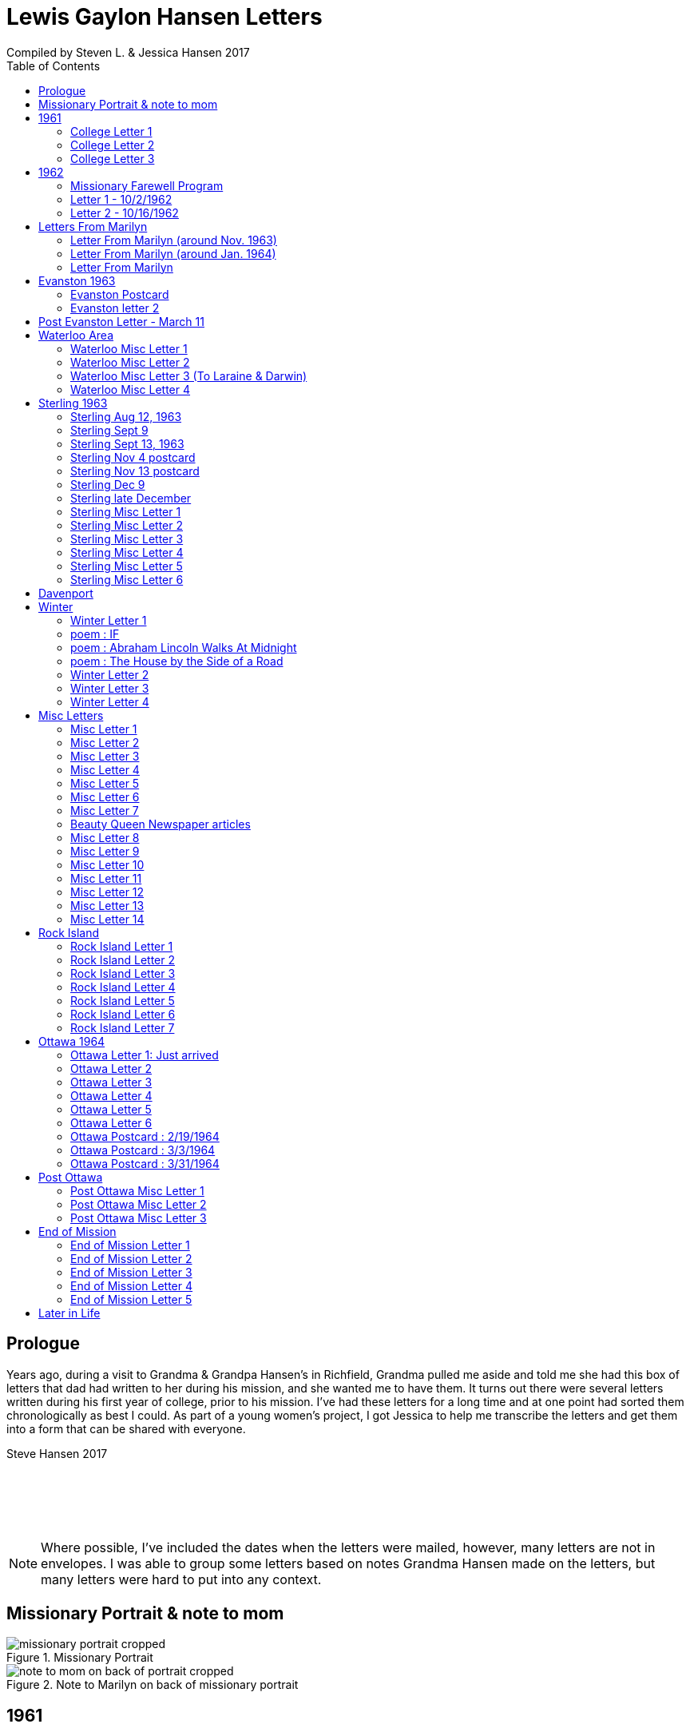 :toc:
:icons: font
:imagesdir: ../images

= Lewis Gaylon Hansen Letters
Compiled by Steven L. & Jessica Hansen 2017

<<<
toc::[]

<<<
== Prologue
Years ago, during a visit to Grandma & Grandpa Hansen's in Richfield, Grandma pulled me aside
and told me she had this box of letters that dad had written to her during his mission, and she wanted me to have
them. It turns out there were several letters written during his first year of college, prior to his mission. I've
had these letters for a long time and at one point had sorted them chronologically as best I could. As part of a
young women's project, I got Jessica to help me transcribe the letters and get them into a form that can be shared
with everyone.

Steve Hansen 2017

{empty} +
{empty} +
{empty} +
{empty} +

NOTE: Where possible, I've included the dates when the letters were mailed, however, many letters are not in envelopes. I was able to group some letters based on notes Grandma Hansen made on the letters, but many letters were hard to put into any context.

<<<
== Missionary Portrait & note to mom
.Missionary Portrait
image::dad/missionary_portrait_cropped.jpg[]

<<<
.Note to Marilyn on back of missionary portrait
image::dad/note_to_mom_on_back_of_portrait_cropped.jpg[]

<<<
== 1961
=== College Letter 1
[cols="1,1"]
|===
a|image::1961/1961_letter_1_1.png[]
a|{empty} +
{empty} +
{empty} +
{empty} +
Hi Mom & Dad

Well we got to Provo all right. We arrived here at about 12:30 & then we stopped at the "State Bank of Provo" and took out a checking account. We didn't get the regular account because if we didn't write very many checks it would cost us more than 10 cents a check for a minimum service charge.

When we were checking in I got a wrong key so I have had to get the head resident to open the room every time I go in.

Just after I got checked in, my room-mate came in. His name is Joe Lone & he is from California. He seems to
|===

<<<
//====== Letter 1 page 2
[cols="1,1"]
|===
a|image::1961/1961_letter_1_2.png[]
a|{empty} +
{empty} +
be a real nice kid. I think we'll get along all right. He is on scholarship to play football. The position he plays is quarter-back so he really isn't so big, about 185#. His dad owns a chemical plant down in California & he's got a 59 Corvette. He took me for a ride downtown to pick up some things that he had forgotten.

Tuesday we got up at 6:30 & took our time getting to breakfast (as everyone did) & so there was a line for about a block waiting to eat. When we went to our first meeting in the Field house were late & it was half full of freshmen, about 4,000.
|===

<<<
//====== Letter 1 page 3
[cols="1,1"]
|===
a|image::1961/1961_letter_1_3.png[]
a|{empty} +
{empty} +
{empty} +
{empty} +
We got out of taking all those placement tests but they had other meetings for us to attend.

Tuesday night we started out to go to M.I.A. but we couldn't find the right wards until it was kind of late so we just looked in on two or three wards.

Today we had more meetings in the morning & in the afternoon we had 15 minutes with our advisor. He told me that if I didn't declare a major in engineering & just filled some general requirements that it would more than likely take me an extra year. I don't know what to do about that.
|===

<<<
//====== Letter 1 page 4
[cols="1,1"]
|===
a|image::1961/1961_letter_1_4.png[]
a|{empty} +
{empty} +
Dahl & Robert & myself are trying to figure out our registration & we’re all going out in engineering (at least trying to work something out in that field). They recommend 15-15 ½ hours credit & we will most likely have to take 16 ½ hrs. I still can’t decide whether to declare a major or not.

The meals they serve are real good & I quite like my room. It is the most modern rooms available. The only thing I don’t like is the public showers & washing basins.

I think I’ll really like it up here if I can get settled on some classes that I like. We’re going to eat now so I’ve got to get going.

Love  Gaylon
|===

<<<
=== College Letter 2
[cols="1,1"]
|===
a|image::1961/1961_letter_2_0000.png[]
a|{empty} +
{empty} +
Monday Sept. 25/1961

Hi! Mom & Dad. I was going to write you last Saturday & for sure Sunday but somehow the time just flew & I didn’t get around to doing it.

How are you getting along with the haying operation? Did the rain spoil any of it? Or didn’t it rain much after I left. All last Thursday & Friday it rained a steady shower up here. We were sure glad to see the sun come up the other day. It’s been so cloudy & dripping wet for a couple of days that we were beginning to wonder if it would ever clear up. There was a lot of
|===

<<<
//====== Letter 2 page 2
[cols="1,1"]
|===
a|image::1961/1961_letter_2_0001.png[]
a|{empty} +
{empty} +
snow Friday up on Mt. Timpanogos & the surrounding mountains. It has been right cold at nights & early morning.

Boy, this college life sure is expensive. The first time I went to my civil engineering class they gave us a list of all the tools & materials that we would need. Before I got through, it cost thirty dollars. I also had to buy a few notebooks & chemistry lab workbooks.

I went to my religion class Thursday (Robert Tobley & myself)  but the teacher didn’t come. There were only about seven in the class so we got checking our registration later that
|===

<<<
//====== Letter 2 page 3
[cols="1,1"]
|===
a|image::1961/1961_letter_2_0002.png[]
a|{empty} +
{empty} +
{empty} +
{empty} +
afternoon. We found that when we registered in the religion section the advisors had changed the section number on our own cards but they forgot to connect the teacher & room assignments. I don’t know how this will work out but I guess the worst that can happen is that we’ll get behind an extra assignment.

Saturday my roommate (Joe) traded rooms with another guy across the hall. So now my roommate is Bob Wenlen. He’s from Ouray, Colorado. He is sort of quiet but he is real nice. He has a record player & a whole drawer
|===

<<<
//====== Letter 2 page 4
[cols="1,1"]
|===
a|image::1961/1961_letter_2_0003.png[]
a|{empty} +
{empty} +
full of long-playing records. He seems to be real studious & he’s majoring in psychology.

Last Sunday we rode up Provo canyon and was going to take some pictures but it was a little cloudy. We stopped and looked at Bridal Veil falls for a while. They have got three cables going from the highway to the top of the mountain.

How’s the apartment coming along. Are you going to sell it then? Or what?

Dahl just came over for a while & he helped me solve some of my math problems. OH, & Stanley Nielson came in for a few minutes on his way back to S.L.C.
|===

<<<
//====== Letter 2 page 5
[cols="1,1"]
|===
a|image::1961/1961_letter_2_0004.png[]
a|{empty} +
{empty} +
{empty} +
{empty} +
Boy these classes are going to be rough. We had to do a 500-word theme for last Monday in English. Today we had a spelling test & an assignment to read & have a test on Wednesday. Next Friday we have an in class theme. We’ve been hitting math hard everyday & now he’s talking about having a class one night a week to kind of review & explain anything that we don’t have time for in class.

Last Sunday Bob & Dahl bought us a bucket of apples (delicious; $3.00). They were $3.50 but they said we could have them for $3.00 because we
|===

<<<
//====== Letter 2 page 6
[cols="1,1"]
|===
a|image::1961/1961_letter_2_0005.png[]
a|{empty} +
{empty} +
were students at the Y. At the rate we’ve been eating them they’ll be gone in a week. They sure taste good.

We went & seen a real good show the other night out at the pioneer Drive-in. The name of it was “Tamy tell me true” or something like that.

Dahl & Bob (Robert Tobley) said they might be coming down next weekend, but I don’t think I better. Bob, I think, kind of misses that girl of his (Mary Ann).

Well it’s getting kind of late so I better be getting to bed. Write soon.

Love you all

Gaylon Hansen
|===

<<<
=== College Letter 3
[cols="1,1"]
|===
a|image::1961/1961_letter_3_0001.png[]
a|{empty} +
{empty} +
{empty} +
{empty} +
Hi mom & dad

I got your letter yesterday along with one from Laraine. I sure was glad to get them. We just got back from eating so I decided to write while I didn’t have many lessons. Bob & I studied about all day Saturday catching up on them. Then we went to the show “David & Golith”. It was really good. (I doubt that name is spelled right but maybe you can get the meaning).

Friday I went down to the health center & had my physical examination. It took me about an hour so I missed a chemistry class. I had to fill out a long question-air about everything from bad eyes to high blood pressure.
|===
<<<
//====== Letter3 page 2
[cols="1,1"]
|===
a|image::1961/1961_letter_3_0002.png[]
a|{empty} +
{empty} +
Today we got up & was all dressed up when we remembered that it was conference today. So we just laid around, read, and listened to Bob’s record player. He got a couple of new records in the mail yesterday & he had to break them in.

This afternoon I took him up Provo Canyon so he could take some pictures. He has a Brownie 8 mm. camera, a real nice one. We stayed at ”Bridal Veil falls” & both took pictures of that. There were a lot of people there looking at the falls & Cleggs building. There’s a sign that says that it will be opened on the 15th but I don’t see how they can do it. There is an awful lot of work to be
|===
<<<
//====== Letter 3 page 3
[cols="1,1"]
|===
a|image::1961/1961_letter_3_0003.png[]
a|{empty} +
{empty} +
{empty} +
{empty} +
done, in fact I couldn’t see that they had one much since the last time I was up there.

Saturday I took Bob down to the selective service to sign up but they were closed. I guess I’ll have to take him down some time during the week. He put a dollars worth of gas in the can & it just about filled it. That is after we went up Provo Canyon & out to the lake for awhile. So you can see that I am not using the car very much. There is about three days a week that I don’t even start the motor.
|===
<<<
//====== Letter 3 page 4
[cols="1,1"]
|===
a|image::1961/1961_letter_3_0004.png[]
a|{empty} +
Thanks for sending up the paper articles. I had already heard about Art Nielson going to the hospital after that football game. Robert Tobley had talked to Dean Lansen (the new basketball coach down there) I guess they came up to see the football game when we played San Jose State.

The B.Y.U. football team played North Texas State, or somebody from Texas, last night. When we were going to the show the score was 24-15 in our favor. But during the show they flashed the score on the screen. It was 41-33 in favor of Texas. The whole audience gave a big moan. That was the final score.

NOTE: The BYU vs North Texas State was played on Sept. 30, 1961 with BYU losing 30-41
|===
<<<
//====== Letter 3 page 5
[cols="1,1"]
|===
a|image::1961/1961_letter_3_0005.png[]
a|{empty} +
{empty} +
Yesterday Bob & I washed some sox & a couple of pairs of pants. He ironed his pants so I did too. It wasn’t too bad but I got one seam (or crease) a little off to the one side. You know those green (light) pants that i wore a lot last summer. We was goofen around & I split them all down one side. Maybe you can sew them up when I bring them down but I don’t think I’ll be able to wear them to school any more.

Well I guess I had better close for now. I think we might make it to church
|===
<<<
//====== Letter 3 page 6
[cols="1,1"]
|===
a|image::1961/1961_letter_3_0006.png[]
a|{empty} +
{empty} +
for the first time tonight.

I don’t know when I’ll be coming down again so write soon

Love you all

Gaylon

P.S. I sure miss you
|===
<<<
== 1962
=== Missionary Farewell Program
[cols="30,70"]
|===
a|image::1962/farewell_program_cover.png[]
a|image::1962/farewell_program.jpg[]
|===
<<<
=== Letter 1 - 10/2/1962
[cols="1,1"]
|===
a|image::1962/1962_1_0000.png[]
a|Hi mom & Dad,

Well it’s Monday so I’ll write. We had a study class this morning with 4 other missionaries this morning, then we all came to our apartment for dinner.

My companions name is Charles Clark & he is from Salt Lake. I am in Evanston, Illinos now. We cover 4-5 other towns around in this area we are just north of Chicago, in fact, the northern tip is in our area.

I got letters from Marilyn & her mom today. She is really busy I guess.

I really like it here. I haven’t noticed any change in the climate yet, I live just a few blocks from the lake. When we were in the mission home the lake was just a few feet from the back door. It looks just like the ocean to me.

Last Thursday, after we had stayed in the mission home one night, they had missionaries come in & go tracting with us. I was really  nervous (I still am as for as that goes)
|===
<<<
//====== Letter 1 Page 2
[cols="1,1"]
|===
a|image::1962/1962_1_0001.png[]
a|But we got in & gave part of a lesson in 4 homes. My companion said that was pretty good. I am having trouble learning the lessons. Also I’m having problems remembering the names of all the people I should.

Last night my companion & I showed the film “What is a Mormon” to 11 of the youth in the First Baptist Church & the Reverend. It was quite funny, they asked us to come for dinner & while it was being prepared the Reverend showed us all through their church. We answered questions for about 30 minutes after the film.

I spoke to a baptism Saturday afternoon. I only talked for about two minutes but it scared me anyway. There were eleven from all the areas baptized. Elder Clark said there would probably be 50-60 baptized in the whole N.S. mission.

NOTE: N.S. = Northern States

I’ve got to help a couple of missionaries move in into another ward so I’ll have to close soon.
|===
<<<
//====== Letter 1 Page 3
[cols="1,1"]
|===
a|image::1962/1962_1_0002.png[]
a|I’m not even considered to be in the mission field. We have a million dollar Stake house in our area where two wards attend church. It’s supposed to be one of the best places in the mission though, even if it is expensive. If they spend only $110.00 they feel real good about it. I’ll let you know when I need some money.

Well I've got to close,

Love you very much

Gaylon
|===
<<<
=== Letter 2 - 10/16/1962
[cols="70,30"]
|===
a|image::1962/1962_2_0000.png[]
a|{empty} +
Hi Mom & Dad & Doug

We’re on the way to church so I’ll try & write a little.

We’re supposed to meet a contact there. He called up Thursday & said he was interested in our church. Also a man called the mission home & said he wanted to be baptized. I couldn’t believe it.

I gave the whole lesson (1st one) for the first time last night. I got going & my mind went blank. I left some of it out Elder Clark said I did pretty good though. I didn’t get near as nervous as I have done when we are just studying & practicing. I know I had a lot of help in controlling my nervousness.

1pm: After church we talked with a lady missionary from northern California. She is giving us some suggestions on how to get more cooperation from the stake missionaries. This mission is really growing in the last while, baptisms have doubled
|===
<<<
//====== Letter 2 Page 2
[cols="70,30"]
|===
a|image::1962/1962_2_0001.png[]
a|{empty} +
{empty} +
We are going to speed up the progress & in a few months we’re going to be the top mission in the mid-American missions. They are having competition on a mission & region basis.

7 more were baptized in our region yesterday.

Elder Clark & I are meeting a lot of people and we hope to lead some of them into the water this month. I say lead but actually it seems like pushing. The missionaries put a lot more pressure on people than I even thought they should but now I can see the need for it.

We had a visit with a Mrs. Chamberlain & tried to get her to let us teach her or come to church but she wouldn’t. She is the only parent & has 4 kids. Some of the girls have been attending MIA & really like it so she decided rather than take a chance of them joining
|===
<<<
//====== Letter 2 Page 3
[cols="70,30"]
|===
a|image::1962/1962_2_0002.png[]
a|{empty} +
{empty} +
she is taking her whole family to her church. She is really a wonderful woman but she is just afraid to change. She is very poor but she is very strong willed so it doesn't look like we have a chance to teach her. How would you approach someone like that? I certainly don't know.

Everything is really great here. The time is really flying. We have a cleaner that does our shirts for us free so that really makes it nice.

Well I’ve got to close so write soon

Your loving son

Gaylon
|===
<<<
== Letters From Marilyn
=== Letter From Marilyn (around Nov. 1963)
[cols="1,1"]
|===
a|image::from_marilyn/from_marilyn2_0000.png[]
a|{empty} +
{empty} +
Dear Mr & Mrs. Hansen & Doug,

I guess it is about time I stop being so slothful and get a letter off to a family I love very much.

I just received the tape from Gaylon of his farewell. When I played it- it was like reliving it all over again. I think it was real good for me to hear it.

Gaylon sure has grown in the past 14 months hasn’t he? I am so glad that he loves the work so. The people seem to also have a love for the Elders.

How have all of you been? I bet it is getting real cold down there. Boy, it sure is here.

My work is coming along fine. We have a really fun
|===
<<<
//====== Letter From Marilyn (around Nov. 1963) page 2
[cols="1,1"]
|===
a|image::from_marilyn/from_marilyn2_0001.png[]
a|{empty} +
{empty} +
office and bunch of girls. It really is different than being around L.D.S. girls though.

There really isn’t much news around here. My family is fine. Mom and I both feel fine. My bottom still bothers me but in general I feel a lot better. I am sure thankful for that.

How is Doug doing in his school work. How are Connie & Laraine’s families?

I am going to close for now. I sure do miss being close to your family. I sure will be glad when these next ten months are over and Gaylon and I can be together again. My love for Gaylon has grown more and more since he has been gone.
|===
<<<
//====== Letter From Marilyn (around Nov. 1963) page 3
[cols="1,1"]
|===
a|image::from_marilyn/from_marilyn2_0002.png[]
a|{empty} +
{empty} +
Through his letters we have been able to grow closer and I feel the gospel has made us closer.

How is your Relief society job coming along?

I pray the Lord’s richest blessings will be with all of you. Always remember that I am continually thinking of all of you and that I have a great love for you all.

Write soon-
Love
Marilyn


NOTE: Grandma Hansen note says "letter from Marilyn 10 months before Gaylon comes home from his mission"
|===
<<<
=== Letter From Marilyn (around Jan. 1964)
[cols="1,1"]
|===
a|image::from_marilyn/from_marilyn3_0000.png[]
a|Dear Mr. & Mrs. Hansen & Doug,

The first thing I want to say is that I love all so much. Thank you so much for your thoughtfulness in sending me lovely and so much appreciated gifts. You are so clever. I wish I could thank you in another way than by words. You all have done so much for me and I surely appreciate it.

We had a very lovely Christmas. Our family has so much fun when we’re all together. Most of my gifts were for my hope chest.

I have found out that I need glasses. I wonder what else can happen. My other problem still isn’t cleared up. I have to see the Dr. Thursday, the bleeding still hasn’t stopped.

How was your Christmas? Were you all able to get together? Next year Gaylon will be home. That sure will be nice. I love the work he is doing, but I’ll sure be glad when he gets back.
|===
<<<
//====== Letter From Marilyn (around Jan. 1964) page 2
[cols="1,1"]
|===
a|image::from_marilyn/from_marilyn3_0001.png[]
a|How is the weather there? The fog finally lifted and we are able to see the sun for the first time in 28 days.

Well, I’ll close for now. Give my love to everyone.

God bless you all.

Love, Marilyn



NOTE: A Grandma Hansen note says "Just after Christmas, Gaylon will be home for the next one"
|===
<<<
=== Letter From Marilyn
[cols="1,1"]
|===
a|image::from_marilyn/from_marilyn1_0000.png[]
a|{empty} +
Dear Mr. & Mrs. Hansen & Doug,

I wanted to get a letter off right away to thank you all for such a wonderful weekend. It has been a weekend that will always be very special to me. I wish there was just some way I could show you all the love I have for you.

We got here at Provo about 5:30 pm. Connie and I sure had a nice visit on the way down and back. I’m sure glad we can be as close as we are.

I want you to know that I love Gaylon very much. I hope and pray that I will never
|===
<<<
//====== Letter From Marilyn
[cols="1,1"]
|===
a|image::from_marilyn/from_marilyn1_0001.png[]
a|{empty} +
do anything to hurt him or any of you. I pray each night for the Lord’s guidance in all of my decisions. Gaylon and I fast and pray together once a month now and I’m sure this will help us continue to be close.

I pray for the Lords blessings to be with each of you. Always remember how much I appreciate the things you have done for me. Be sure and tell Doug that I love him

Bye for now --

Love,

Marilyn
|===
<<<
== Evanston 1963
=== Evanston Postcard
[cols="1,1"]
|===
a|image::07_1963_evanston/evanston_01_0001.png[]
image::07_1963_evanston/evanston_01_0002.png[]
a|{empty} +
{empty} +
{empty} +
{empty} +
{empty} +
{empty} +
{empty} +
{empty} +
{empty} +
Dear Folks

I started a letter but left it with my book at the Bishops so I'll just drop a card for now. The members who lent us their records to record really seem to like pine nuts. We would like to give them some to show our appreciation if you still have a lot, if you don't then never mind. We have a big conference this weekend. The Stake is being split. Two apostles will be here.

Elder Nielson is master of ceremonies for a later conference.

Congratulate Jean & Forrest for me...everything is going great,

Love Gaylon
|===
<<<
=== Evanston letter 2
[cols="1,1"]
|===
a|image::07_1963_evanston/evanston_02_0001.png[]
a|{empty} +
{empty} +
Hi Everyone

Its M-day again & we are waiting for Elder Nielsen & Christensen to get their teeth checked.

It's a lot warmer now. We haven't had any trouble getting our car started since we got it fixed. It sure takes a lot of gas in this cold weather. We have had to start Elder Nielsons car with jumper cables & when it is stubborn to start we use a lot of gas just racing the motor.

It seems like I spend a lot more money than I should. I am going to try & cut down on expenses this month. Last month (4-week period) I spent $135.00. Of course I bought $18.00 worth of tape that I would not ordinarily have spent. We used the tape & have finished recording the Book of Mormon Pearl of Great Price & The D.&C.

I'm glad we were able to get it on tape. It will be nice to have
|===
<<<
//=== Evanston letter 2
[cols="1,1"]
|===
a|image::07_1963_evanston/evanston_02_0002.png[]
a|{empty} +
{empty} +
even after I get off my mission.

We are going to have a big conference next Sunday - Tues. - Sunday LeGrand Richards & Howard Hunter are going to be here & divide Chicago Stake & make three stakes. They are going to talk to us in a special missionary conference. Then all day Monday & Tuesday we will be in a Region Conference.

We may go to a museum this afternoon.

How is the apartments coming along? I hope you can keep most of them rented.

I finally got my book & this letter from the Bishop. We helped his wife get their car home after she hit a tree. She couldn't stop on slick roads. I left my boots & this letter in the car.

We saw the Museum of Science & Industry, or at lest we spent the afternoon
|===
<<<
//=== Evanston letter 2
[cols="1,1"]
|===
a|image::07_1963_evanston/evanston_02_0003.png[]
a|{empty} +
{empty} +
trying to see parts of it. There is so much that is really fascinating that we couldn't begin to see it.

We took the records B of M D&C & P. of G.P. back to Sister Morgan. She said they cost a total of $100. We got them on tape for less than $15. I still have a couple of reels left over. We got it for $1.88 a reel of 2400 feet - it is pretty good tape for that price. I am now recording "The Son of God" a talk given by Pres. Edmunds entirely from the scriptures.

I guess I better close & review for our test on the study guide in conference.

Tell everyone hello for me.
|===
<<<
//=== Evanston letter 2
[cols="1,1"]
|===
a|image::07_1963_evanston/evanston_02_0004.png[]
a|{empty} +
{empty} +
I guess I should write the Bishop but I don't know hardly what to say. I hate to write & tell him the whole mission is in a big slump. Especially when there is all the talk about increased baptisms in all the missions.

Write soon

Love Gaylon
|===
<<<
//=== Evanston letter 2
[cols="1,1"]
|===
a|image::07_1963_evanston/evanston_02_back_of_evelope.png[]
a|{empty} +
{empty} +

NOTE: Note on back of the envelope

I got your letter today - no I haven't recieved that tape Marilyn was supposed to have sent. My recorder is all right. I cleaned the recording heads & it works a lot better. The Book of Mormon is advertisted in the Improvement Era for 50 dollars. If I find I can't use it very much I could send the tapes to Connie & Vernon. Tell Laraine I was glad to hear from her. It sounds like Greg is doing real well.

Love Gaylon
|===
<<<
== Post Evanston Letter - March 11
[cols="1,1"]
|===
a|image::08_after_Evaston/post_evanston_0000.png[]
a|{empty} +
{empty} +
Hi Mom & Dad

Well it’s the 11th of March & cold as ever. It was clear all day yesterday but it still didn’t melt at all. There must be an arctic mass of cold air over us.

I am using my tape recorder quite a bit. Last week we got a recording by the British Broadcasting Company entitled “This Is The Place”. It tells the story of the church from Joseph Smith on. It is really funny with the English accent of the speakers. We are going to use it at a fireside this weekend.

I have been thinking about calling you the past few days
|===
<<<
//=== Post Evanston page 2
[cols="1,1"]
|===
a|image::08_after_Evaston/post_evanston_0001.png[]
a|{empty} +
{empty} +
{empty} +
{empty} +
Elder Rothey called home Thursday & talked for 20 minutes. It cost him about $11 to. His folks are moving from Ogden to Richmond, Virginia.

We went to a party for the Relief Society Saturday night. The women & their husbands were there & we played some silly games & then had a big dinner.

The work is really going slow. I guess I should say we are really going slow. We don’t have any investigators at all. We went to a family yesterday & they stood us up for the 4th time in a row.

The traveling Elders stopped for about 25 minutes last
|===
<<<
//=== Post Evanston page 3
[cols="1,1"]
|===
a|image::08_after_Evaston/post_evanston_0002.png[]
a|{empty} +
{empty} +
Tuesday. They are thinking about closing down the city & moving us to another.

I sure am discouraged. It’s not because of the work so much as it is just me. Sometimes I think I am losing my memory. When I study or try to remember names or places I can’t get anything to register. They say you can train your brain just like you can develop a muscle & I can sure see that mine is not trained.

We spend a lot of time just trying to think of somewhere
|===
<<<
//=== Post Evanston page 4
[cols="1,1"]
|===
a|image::08_after_Evaston/post_evanston_0003.png[]
a|{empty} +
{empty} +
{empty} +
{empty} +
to go & something to do. I get so lazy sometimes that I get to the point that I almost don’t even care.

I guess I shouldn’t be writing you like this. I am just a little depressed at the things I am doing.

At least here, there is enough time for me to study that I can keep up in my study guide. That is more than I could do in Evanston.

I bet Connie & them will really get a lot of enjoyment out of the piano. I bet it really makes the house look bare doesn’t it?
|===
<<<
//=== Post Evanston page 5
[cols="1,1"]
|===
a|image::08_after_Evaston/post_evanston_0004.png[]
a|{empty} +
{empty} +
Mom you are sending the money plenty early. If it gets here by the first of the month or a few days before that is early enough. Just know I can get it cashed & have it to pay rent on the first. I was wondering if you were getting ahead of me for a month. This last check you sent me should last until the end of April.

It is good to have a little money ahead but the past couple of months I have been packing the checks with me until about the last day of the month & I don’t think
|===
<<<
//=== Post Evanston page 6
[cols="1,1"]
|===
a|image::08_after_Evaston/post_evanston_0005.png[]
a|{empty} +
{empty} +
I should have quite that much on hand.

We are living in a real cheap apartment now & that is really helping out.

Well I better close for now.

Love Gaylon
|===
<<<
== Waterloo Area
=== Waterloo Misc Letter 1
[cols="1,1"]
|===
a|image::05_waterloo_area/waterloo_01_0000.png[]
a|{empty} +
{empty} +
Hi Mom and Dad

Yesterday we had a tremendous District Conference in Cedar Rapids. President Maycock and his counselors all spoke along with the district officers. Pres. Maycock really called everyone to repentance. I think everyone left with somewhat of a guilty conscience. He especially called down the members for quarreling and back-biting. Then last night we had a testimony meeting for two hours.

Today we are going to meet at the chapel and then go play softball and volleyball for a few hours and then we will resume the conference. We are staying at one of the members homes near Cedar Rapids. When we came in last night they had a big stack of ham sandwiches and some apple pie for us to snack on. They are really treating us great.

Last Saturday I was able to baptize a man
|===
<<<
//=== Waterloo Misc Letter 1 page 2
[cols="1,1"]
|===
a|image::05_waterloo_area/waterloo_01_0001.png[]
a|{empty} +
{empty} +
at a Y.W.C.A. swimming pool. He was married to a Mormon and his family had been convert about 5 years ago. We have been working with him for about two weeks.

We have been teaching a family that are really big people in Waterloo and they were going to come to conference yesterday but his father got extremely sick and on the verge of death so they couldn’t come. Something like this has happened for the past three weeks to prevent them from coming to church. The old devil really works on the people out here to keep them from joining the church.

I was really glad to hear that Marilyn came and stayed with you before she left. She said she had such a wonderful time and that you treated her so well. It makes me feel good to know that you get along so well.
|===
<<<
//=== Waterloo Misc Letter 1 page 3
[cols="1,1"]
|===
a|image::05_waterloo_area/waterloo_01_0002.png[]
a|{empty} +
{empty} +
Well it’s Tues. now and we are doing our washing. I got my jacket and that other material you sent - thanks a lot. Thanks for the missionary diary. It is really a nice one. It got the back bent in shipping though and that made me feel quite bad.

The conference was really a call to repentance for everyone yesterday.

Well, I’ve got to close off. Find out what speeds Connie has on her tape recorder. Tell her I am sorry I haven’t written and I’ll try to write her soon. If she has 1 ⅞ speed, I could send her The Book of Mormon. She said she wanted it.

Thank you for everything Mom and Dad.

I love you both very much.

Gaylon
|===
<<<
=== Waterloo Misc Letter 2
[cols="1,1"]
|===
a|image::05_waterloo_area/waterloo_02_0000.png[]
a|{empty} +
{empty} +
Hi Mom and Dad

Well today is Monday and we are moving to Waterloo today. We have an apartment there for $50 plus utilities and then we will have a little more room and be closer to the work. I am through packing and am waiting for my companion. Our new address will be: 920 ½ Broadway, Waterloo, Iowa. We are right on a main highway there so it will be real convenient that way, but we are also right next to the railroad tracks and trains pass quite frequently.

My companion bought him a $200 stereo tape recorder the other day. It made mine look sick. It is really a fancy one. Mine is giving me a lot of service. Nothing has went wrong with it really. I’ve had to clean it a couple of times and do a little tinkering with it but it works real well. If you can remember ask Connie how long the warranty is for it. I was just wondering because my companion had to take a new recorder back because it didn’t work properly - that’s when he got his big recorder. Also how long was the warranty on my clock good for? I just got it back for the second time and it still doesn’t work like I think it should. I wish I had just threw it away and got another. There has been so much delay and trouble getting it through the mail and them not fixing it and all. Maybe if I
|===
<<<
//=== Waterloo Misc Letter 2 page 2
[cols="1,1"]
|===
a|image::05_waterloo_area/waterloo_02_0001.png[]
a|{empty} +
{empty} +
would have sent it in earlier I would have gotten better results though so I guess it’s my own fault.

I am in Waterloo now. I just got through calling the water company and the electrical power company to get that taken care of. It sure is a big nuisance to get all this taken care of. We are having a lot of complications as to whose name it is going to be in. We finally got it in their name so it will save us a $8 deposit.

We have to buy a phone and have it put in so I guess that will cost us another $10.

It has been raining a lot the past couple of days - we really got a good soaking yesterday. How is the water situation back there? I guess it is still bad - isn’t it?

There is a real good family living in the house below us. We have an appointment to show them the film and they seem real interested. We also are working with our landlord who is part owner in a rambler agency here. The work is starting to pick up and I feel real good about it.

I hope everything is going file. Have them send the Era to my new address or the mission home. I am really glad they are sending it. That is the one magazine we read.

Write soon

Love Gaylon
|===
<<<
=== Waterloo Misc Letter 3 (To Laraine & Darwin)
[cols="1,1"]
|===
a|image::05_waterloo_area/waterloo_03_0000.png[]
a|{empty} +
{empty} +
Hi Laraine & Darwin

I have a few minutes so I thought I’d write.

How was Easter for you? I hope you had a good time. We had a real big meal with some of the members and in all it was quite nice.

My companion is Dean Jorgensen from Brigham City. We are getting along real well. He is the District Supervisor and so whenever something important comes up he takes it and I get left doing little or nothing. Last night I had to laugh at him. He had me sleep at the other Elders apartment while he took one of them
|===
<<<
//=== Waterloo Misc Letter 3 page 2
[cols="1,1"]
|===
a|image::05_waterloo_area/waterloo_03_0001.png[]
a|{empty} +
{empty} +
with him. He said they had some problems to talk over. So I got a good nights rest while he travelled 20 miles. Also they got picked up for only having one light and to top it off they had a flat tire. I think I got the best of that deal.

I really like it here in Waterloo. It is a nice town but the street setup is really a mess.

We are having a contest in the mission to get the most hours and meetings. I can’t get enthused over it but we are doing ok I guess. The other Elders had 2 baptisms yesterday.
|===
<<<
//=== Waterloo Misc Letter 3 page 3
[cols="1,1"]
|===
a|image::05_waterloo_area/waterloo_03_0002.png[]
a|{empty} +
{empty} +
Laraine I was wondering if you could send me the birth dates of everyone in our family. Also Mom’s wedding anniversary, also yours and Connies. I never have remembered anything like this and if I had them listed on paper I might remember them. I might not do anything about it but I might keep it in mind a little better.

Mom said you have been down staying with them a couple of times. It sure makes them happy when you do.

How is everything going with you? Did Darwain get back to work? I guess
|===
<<<
//=== Waterloo Misc Letter 3 page 4
[cols="1,1"]
|===
a|image::05_waterloo_area/waterloo_03_0003.png[]
a|{empty} +
{empty} +
{empty} +
{empty} +
Greg is really doing well from what you all say. He will really be a big boy when I see him again. I got a telegram from Marilyn this morning. They called it in at Waverly and I was in Waterloo so I didn’t get a chance to call up and find out what it was until 10:30. The Elders said it was from and it had me kinda worried. I couldn’t figure out what the folks would send me a telegram for. She wished me a happy Easter -- quite the girl.

I’ve got to close - write soon

Love Gaylon
|===
<<<
//=== Waterloo Misc Letter 3 page 5
[cols="1,1"]
|===
a|image::05_waterloo_area/waterloo_03_0004.png[]
a|{empty} +
{empty} +
PS Tell Connie and her family hello for me. I can see that I won’t get time to write her.
|===
<<<
=== Waterloo Misc Letter 4
[cols="1,1"]
|===
a|image::05_waterloo_area/waterloo_04_0000.png[]
a|Dear Mom & Dad

Today we had a really tremendous family out to church. (Mr & Mrs James Clancy) they are really interested & should be baptized this month. We have met a couple of other families that should be joining the church before long.

It really makes me sick...I got a letter of transfer in the mail yesterday. I’ll be back in Illinois again tomorrow. Two of us are leaving Waterloo. Elder Lemmon will drive me to Sterling & then he will continue on to Peoria.  My new companion’s name is Elder Beal. We are going to leave early in the morning.
|===
<<<
//=== Waterloo Misc Letter 4 page 2
[cols="1,1"]
|===
a|image::05_waterloo_area/waterloo_04_0001.png[]
a|I hate to leave here a lot worse than any of the other cities. We have met so many golden families the past while. This Brother & Sister Clancy are really tremendous. They said to write. They even said they might write you a short note some time.

We just got a letter from President Maycock saying that we have to pay for all tune-ups & a lot of other repairs on the cars.

The work has really been going great - I really hate to leave here.

I got a letter from  Connie - I guess Vernon’s home now. I was glad to hear that your apartments are all rented. I hope they will stay rented.
|===
<<<
//=== Waterloo Misc Letter 3 page 3
[cols="1,1"]
|===
a|image::05_waterloo_area/waterloo_04_0002.png[]
a|We had a real nice testimony meeting today at church. Bro & Sis Clancy couldn’t stay because she has had 3 discFs removed from her back & she couldn’t sit that long. There are two Elders leaving Waterloo this week so it was quite a shake up for the branch.

I had Elder Jorgensen take my recorder to Chicago to get it fixed. The fast forward doesn’t work. The number of wheels have worn due to friction or something on the opposite spindle.

Well I guess I better close for now. Tell everyone hello for me.

Your Son

Gaylon
|===
<<<
== Sterling 1963
=== Sterling Aug 12, 1963
[cols="1,1"]
|===
a|image::1963_sterling/sterling_aug_12.png[]
a|{empty} +
{empty} +
Hi Mom & Dad,

I guess I won’t get time to write a letter so I’ll send this.

We had two softball games in Davenport Iowa last week. Our girls beat 19-11 & our boys got beat 9-15. We have a lot of kids playing on our teams. We have a lot of fun taking them to play ball. A couple of them should be baptized before long.

We are taking everyone to a Hawaiian barbecue this Sat. It should be good fellowship for them. Sister Brill -- the lady we baptized, is a completely different person almost. I can’t believe how much she has changed. It’s amazing what the gospel can do for these people when they accept it. Things are going great.

Love Gaylon
|===
<<<
=== Sterling Sept 9
[cols="1,1"]
|===
a|image::1963_sterling/sterling_sept_9_0000.png[]
a|{empty} +
{empty} +
{empty} +
{empty} +
Hi Mom & Dad

We are on our way to Cedar Rabids to District Conference this morning. We got up at 4:30 so we could make it there in time for priesthood meeting but it looks like we won’t make it. We picked up the Elders in Rock Island & we had to wait a while for them. We are on a big super-highway with a 75 M.P.H. speed limit.

The corn is really something to see here in Iowa. The tassels are brown & now the foliage
|===
<<<
//====== Sterling Sept 9 page 2
[cols="1,1"]
|===
a|image::1963_sterling/sterling_sept_9_0001.png[]
a|{empty} +
{empty} +
is drying up & turning brown too. They plant all over the rolling hills & you can see corn for miles & miles. Everyplace there is a drainage area or where two hills form a small valley the corn hasn’t grown because of too much water.

This month the mission is dedicating to Pres. McKay since he will be 90. I guess it is his birthday today isn’t it? The work is going real well. We have three families that could be baptized this month if we can help them overcome their
|===
<<<
//====== Sterling Sept 9 page 3
[cols="1,1"]
|===
a|image::1963_sterling/sterling_sept_9_0002.png[]
a|{empty} +
{empty} +
problems. The lady whose husband died (Sis. Legal) said she would start coming to church. She doesn’t want to join because it would be hard for her to be baptized & also she doesn’t think she can pay tithing. They are really having a hard time. The one 11 year old boy can’t sleep at home because he things about seeing his father laying on the floor. He was the first one to find out his father was dead.

We finally made it but we can’t find the school. Everything is going ok.

Love Gaylon
|===
<<<
//====== Sterling Sept 9 page 4
[cols="1,1"]
|===
a|image::1963_sterling/sterling_sept_9_0003.png[]
a|NOTE: The next two pages looked like a PS added onto this letter

Well Mom & Dad we are now traveling to Davenport for our missionary conference. It was really great this morn & afternoon.

Bro & Sis Clancy came to the conference. She was having trouble with her back & wasn’t going to come but when Bro Clancy found out that I was there he went & got her. It was kinda funny - they wouldn’t let me out of their sight. She can’t be baptized for 6-8 months & she said she wants me to baptize her.

We just barely made it to priesthood on time.
|===
<<<
//====== Sterling Sept 9 page 5
[cols="1,1"]
|===
a|image::1963_sterling/sterling_sept_9_0004.png[]
a|{empty} +
{empty} +
I got to see all the members of the Waterloo Branch. One of the members insisted on Elder Beals & I eating dinner with them so we did.
|===
<<<
=== Sterling Sept 13, 1963
[cols="1,1"]
|===
a|image::1963_sterling/sterling_sept_13.png[]
a|{empty} +
{empty} +
Hi Mom & Dad

Elder Beals got transferred & I am taking him to Galisburg in our car, that’s about 90 miles S.W. I really hate to see him go. I really grew to love him. I have met the Elder that will be working with me. His name is Elder Healy. I think he is real shy & quiet from what I know of him. It will really be a challenge for me.

I am sending home a box of letters that I have collected. I would like to have you put them somewhere where the kids won’t get into them, there are some pamphlets that we use in teaching in with the letters. If you would like to read the pamphlets go ahead & open the package

Love Gaylon
|===
<<<
=== Sterling Nov 4 postcard
//====== Sterling Nov 4 postcard
[cols="1,1"]
|===
a|image::1963_sterling/sterling_nov_4_001.png[]
image::1963_sterling/sterling_nov_4_002.png[]
a|{empty} +
{empty} +
{empty} +
{empty} +
{empty} +
{empty} +
{empty} +
{empty} +
{empty} +
{empty} +
Hi Mom & Dad

The other day while the kids were in primary we went tracting for about 30 min. & found a young couple that are really interested. It was really quite an experience. Everything is going great. I got some new glass frames. My new suit is dark with a few blue threads in it. I really like it. I think I’ll need about $20 to finish the month - I have about $10 left after all expenses & rent.

We have conference next weekend. I guess I’ll see Stan just before he goes home.

Love Gaylon
|===
<<<
=== Sterling Nov 13 postcard
[cols="1,1"]
|===
// replace with scan of front of the postcard
a|image::1963_sterling/sterling_nov_13.png[]
image::1963_sterling/sterling_nov_13.png[]
a|{empty} +
{empty} +
{empty} +
{empty} +
{empty} +
{empty} +
{empty} +
{empty} +
{empty} +
{empty} +
I got your check
{empty} +
Hi Mom & Dad

Conference was just terrific. I talked to pres Maycock for the last time. We are dedicating this month to him & Sis Maycock.

They have a big share of the corn up. If their cilos won't hold it they make a circle out of snow fence & put the rest of the corn in that. Everything's great.

Love Gaylon

I got to baptize Sis. Clancy Sunday after conference. It was really great. They took us to dinner.
|===
<<<
=== Sterling Dec 9
[cols="1,1"]
|===
a|image::1963_sterling/sterling_dec_9_0000.png[]
a|{empty} +
{empty} +
Hi Mom & Dad

Elder Curtis & I are doing real well together. The first of last week we couldn't get anything accomplished but later on we had a lot of meetings. Elder Curtis gave all he knew of the 1st discussions 6 times.

We decided to buy a copy of "A Marvelous Work And  A Wonder" for some of our contacts for X-Mas. We sent an order to the mission home for over $13 for supplies & some of those books.

I didn't know what to get you for X-Mas so I sent for a couple of books that I have heard are really tremendous. I had them mail them to you in Dad's name so don't open them until X-Mas when they come.

Mom could you order a subscription to Connie & Larraine &
|===
<<<
//====== Sterling Dec 9 page 2
[cols="1,1"]
|===
a|image::1963_sterling/sterling_dec_9_0001.png[]
a|{empty} +
{empty} +
their families for me? If they ever get a chance to read I know they would really enjoy that. I never really realized there was such a good magazine put out by the church until I came out here.

Last month they had a big color picture of all the temples & a big story about each.

One of the members has invited us out to X-mas dinner already. She has a girl in Cedar city going to school. Karen Padgett is her name.

Marilyn wrote & said she had listened to my farewell tape so I guess it got there all right.

Our traveling Elder said there wouldn't be many transfers from now to X-Mas so I will be here until after the New Year sometime.

I got your check ok. I have plenty of money. I got the
|===
<<<
//====== Sterling Dec 9 page 3
[cols="1,1"]
|===
a|image::1963_sterling/sterling_dec_9_0002.png[]
a|{empty} +
{empty} +
card saying I'd get the Relief Society magazine.

It sounds like you are really working in the Relief Society mom. It sure makes me glad to hear you took charge. I know just what you mean when you say you were scared.

I got a card from Sis. Clancey today.

The Nelson's address is:
	1809 East 5th St
	Sterling, Ill

What should I get Doug for X-mas or what?

Got a meeting to attend.

Love
Gaylon
|===
<<<
=== Sterling late December
[cols="1,1"]
|===
a|image::1963_sterling/sterling_late_dec_1.png[]
a|{empty} +
{empty} +
Mom & Dad

I got your letter today. Thanks for the money. I have bought some good shoe trees for my new shoes already.

It sounds like you are going to have some good meat for this winter. We usually buy hamburger. The last while we have gotten it for 29 cents a pound. Usually it's 49 cents/#.

I have really been busy trying to get X-mas cards sent out. I have them sent to the people I have met in other towns & it can wait a day or two here. It has been real cold the last while here. It is snowing today. We put a light under our car battery to keep it warm. We had to have a tune up before it would even begin to start.
|===
<<<
//====== Sterling late December page 2
[cols="1,1"]
|===
a|image::1963_sterling/sterling_late_dec_2.png[]
a|{empty} +
{empty} +
We are going to give some of our golden contacts a copy of a Marvelous Work & wonder by LeGrand Richards for X-mas. Also, I bought a copy for the people I have baptized here in Sterling.

Well I've got to go so I'll mail this.

Thanks for all you have done for me Mom & Dad. I love you a great deal more than I can express in words.

Love Always

Your son

Elder L.G. Hansen
|===
<<<
=== Sterling Misc Letter 1
[cols="1,1"]
|===
a|image::1963_sterling/sterling_7_0000.png[]
a|{empty} +
{empty} +
Hi! Mom, Dad & Doug

Well today is Monday again. I guess this will be the shortest time I will be with one companion. He called Pres Maycock & he made an appointment for him to see a doctor in Champaine Ill. He called him again Thursday & found that he was being transferred there. He will leave Thursday.

We have really been getting along good. It was hard for me the first week but he is coming out of it a lot. He gave a couple of discussions this last couple days - that's something he hadn't done for months previous to this.

We both talked in Sacrament meeting yesterday. He surprised everyone by giving an excellent
|===
<<<
//====== Sterling page 2
[cols="1,1"]
|===
a|image::1963_sterling/sterling_7_0001.png[]
a|{empty} +
{empty} +
talk. It made me feel rather ashamed of myself.

We had a wonderful turnout of investigators. We had 8 out for the first time plus all the ones we have baptized.

Sunday night we had a tremendous fireside at Bro. Nelsons. There were about 20 people there & we had the young boys that we baptized give short talks. Then I played my tape recording of the "Joseph Smith Story". Everyone really liked it. One of the members that is on the District High Council asked me if I could get a recording from mine.

We are going to get an M.I.A. going in about 2 weeks I guess. I think it will really
|===
<<<
//====== Sterling page 3
[cols="1,1"]
|===
a|image::1963_sterling/sterling_7_0002.png[]
a|{empty} +
{empty} +
help us out a lot.

Well I better close. It doesn't seem like I can get organized today. It is noon & we haven't accomplished anything much.

Elder Healey really hates to leave. We have met a lot of fine youth & he says he has talked more to people here than he ever thought of. I guess he had to being with me.

There is no such thing as a Senior companion here. We each take charge & have the final say every other week.

Sis Clancy's address is:
	520 California
	Waterloo, Iowa

Yes I got the tape but I couldn't play what you recorded. It sounded like it was playing backwards.

Love Gaylon
|===
<<<
=== Sterling Misc Letter 2
[cols="1,1"]
|===
a|image::1963_sterling/sterling_01_1.png[]
a|{empty} +
{empty} +
Hi Mom & Dad

This past week has really been terrific. Brother & Sister Slifer were interviewed today. They will be baptized Sunday. They have really been interested. They were to church for the 2nd time Sunday. When I gave them the 3rd discussion, they gave me 2 pipes 1/2 carton cigarettes & over a pound of coffee. They have accepted everything we have told them. They wanted to go to Chicago on the first to our all mission baptism but he has to work. We have a young man that has been interviewed & should go. We have had a lot of good meetings. Tonight we met with a family that we have been working off & on with for about 4 months. The wife heard about baptism for the dead & she wouldn't even listen. Finally through the husband we have got to listen to our discussions. They were really impressed & invited us back real soon.

Everything is going great.

Love Gaylon
|===
<<<
// === Sterling Misc Letter 1 page 2
[cols="1,1"]
|===
a|image::1963_sterling/sterling_01_2.png[]
a|{empty} +
{empty} +
Yes, Pres Nelson paid for that phone call.

I got a big box of cookies & candy plus a set of the tack from the Clancy's.

We are still having trouble with the car. I guess it needs new plugs.
|===
<<<
=== Sterling Misc Letter 3
[cols="1,1"]
|===
a|image::1963_sterling/sterling_02_0000.png[]
a|{empty} +
{empty} +
Hi Mom & Dad

Well I have a new companion now. His name is Elder Healy & he is from Boise, Idaho. Elder Beals was transferred to Galesburg at the conference so we came home and got settled and then Monday I drove him down.

I came back alone and it seemed different being alone for a few hours. I really hated to see Elder Beals go. I really got along well with him.

Elder Healy is really quiet. He is having a little because of it. He thinks he can’t do any good and he is thinking about getting a transfer back to a
|===
<<<
//=== Sterling Misc Letter 2 page 2
[cols="1,1"]
|===
a|image::1963_sterling/sterling_02_0001.png[]
a|{empty} +
{empty} +
work mission if he can.

We baptized a young lady 16 years old Saturday evening in Rock Island. We were very happy about that.

Sister Brill, one of the ladies we baptized is going to a Relief Society conference in Chicago this weekend. I was really glad to hear that.

Thanks for sending the tape. I have only listened to part of it as of now but I really enjoy hearing it. It really brings back memories.

I just ask my landlady about how to clean my blanket and she said she would wash it for me so she is. She has an old
|===
<<<
//=== Sterling Misc Letter 2 page 3
[cols="1,1"]
|===
a|image::1963_sterling/sterling_02_0002.png[]
a|{empty} +
{empty} +
{empty} +
{empty} +
Washer with tubs and a ringer like you used to have. They are sure good to us.

I got two cavities filled this morning by President Nelson. He is really a good dentist. I wouldn’t let him freeze my mouth and he said most people wouldn’t let him drill without it. I would a lot rather have him drill and have it hurt a little than have your face numb all day.

My watch is in the repair shop. It will cost about $10.00 to have it cleaned and fixed. I guess the main thing wrong is that it needs cleaning.
|===
<<<
//=== Sterling Misc Letter 2 page 4
[cols="1,1"]
|===
a|image::1963_sterling/sterling_02_0003.png[]
a|{empty} +
{empty} +
{empty} +
{empty} +
I took my suit in this morning. They are going to send it back to the company and see what they will do.

It will take at least two weeks before I get it back. I hope they will give me something on it.
I haven’t listened to all of the recording - I’ll have to, so I can hear what you said.

I better close for now.

Love

Gaylon
|===
<<<
=== Sterling Misc Letter 4
[cols="1,1"]
|===
a|image::1963_sterling/sterling_03_0000.png[]
a|{empty} +
{empty} +
{empty} +
{empty} +
Dear Folks

It was really good to talk to you the other night. It seemed like I was just up the street talking to you. Dad’s voice didn’t quite sound like him. I guess I haven’t talked to him on the phone enough to recognize his voice.

I’m sure glad to hear the crops are doing so well. If you can keep the beets doing ok they should do all right for you with the jump in the price of sugar and all.

The work is really picking up here in Sterling. We had 6 young people to church for the first time. Two of them
|===
<<<
//=== Sterling Misc Letter 3 page 2
[cols="1,1"]
|===
a|image::1963_sterling/sterling_03_0001.png[]
a|{empty} +
{empty} +
{empty} +
{empty} +
are with us again today. This is the first time these boys have been with us on Mondays. We have an appointment with them and their mother tomorrow to show them the film strip and tell them about the church. I think they will be baptized this month. Yesterday in church one of the members brought his girlfriend up to us and said she wanted to be baptized. It really shocked us. We are going to meet with her tomorrow also.

Well I better close - slept in this morning and have a lot to catch up on. I got the money.

Thanks for everything--
Gaylon
|===
<<<
=== Sterling Misc Letter 5
[cols="1,1"]
|===
a|image::1963_sterling/sterling_04_0000.png[]
a|{empty} +
{empty} +
{empty} +
{empty} +
Dear Mom and Dad

Everything is really going great here in Sterling. Sunday we had 3 wonderful baptisms two of which were members of the softball team we have. We have a girls softball team now. We had our second practice today and when we told them they had to come to church to play, they got all mad and were going to quit. After we talked to them I said they could come to church so they could play.  The other baptism was a members girlfriend. We told him about three weeks ago to talk to her about becoming a member. He has
|===
<<<
//=== Sterling Misc Letter 4 page 2
[cols="1,1"]
|===
a|image::1963_sterling/sterling_04_0001.png[]
a|{empty} +
{empty} +
{empty} +
{empty} +
talked it over with her a lot since then and we gave her the lessons last week.

Today I went to the doctor to get some medicine for my arms. I have a rash or infection on them. Nothing serious at all. I put the prescription on it and now I can see it is starting to clear up.

Also today I bought a new pair of shoes. They had a big sale on, so I bought a real nice pair.

It’s now 11:45 and we are still doing our washing. I’ll close for now - Everything is going great.

Love Gaylon
|===
<<<
=== Sterling Misc Letter 6
[cols="1,1"]
|===
a|image::1963_sterling/sterling_05_0000.png[]
a|Hi Mom & Dad

Last Thursday Elder Healey was transferred to Champaign Illinois so now I have a new companion. His name is Elder Christenson and he is one of the Elders I came out with. We are getting along real well. He was supposed to get here Thursday but he didn’t make it until Friday about 2:30pm. I took Elder Healey to the train at 6am Thursday so I was alone for quite a while. It really seemed funny. I had a lot of things I wanted to do though so the time went fast. I still didn’t get time to write to Karl & Dahl. I did send a tape to Connie & Vernon.

Mom that was sure sweet of you to send that note to my landlady. She didn’t or hasn’t said anything yet but I’m sure it made her feel good. I just handed it to her as we were going to a meeting.
|===
<<<
//=== Sterling Misc Letter 5 page 2
[cols="1,1"]
|===
a|image::1963_sterling/sterling_05_0001.png[]
a|Well we finally have an M.I.A. here. They announced Sunday that this Tuesday would be our opening social. We are really looking forward to it.

Friday we were walking out of a family home & met the paperboy and started talking to him. He was interested in the youth program so we made an appointment to meet his parents that evening. We went and talked to them and they are really interested. They stayed and talked to us until they were late for another appointment.

It looks like we are really going to have a lot of success this month. We have at least 8 that should be baptized if all goes well. We have given these over half of the discussions. One family we met a week ago and they have come to church twice, primary and a Sunday School party at one of the parks. Besides we have taught them 3 discussions, they are really coming along.
|===
<<<
<<<
//=== Sterling Misc Letter 5 page 3
[cols="1,1"]
|===
a|image::1963_sterling/sterling_05_0002.png[]
a|Thanks for the extra money. I don’t know if I will need it all but the way it looks I will. Our phone bill was over $30 last month. I’ve got to get that paid.

I’m going to check and see if my suit is back today. I hope they will help pay for it.

My companion now has a watch so it isn’t quite so bad being without mine.

It sounds like Dad is really busy, with the hay down and the beet dump opening soon.
|===
<<<
//=== Sterling Misc Letter 5 page 4
[cols="1,1"]
|===
a|image::1963_sterling/sterling_05_0003.png[]
a|{empty} +
{empty} +
My landlady just said to tell you thanks for the letter. She asked about you a little.

Well I’ve got to get busy - we’re going down town after we eat.

Love

Gaylon
|===
<<<
== Davenport
[cols="1,1"]
|===
a|image::09_Davenport/davenport_0000.png[]
a|Hi Mom & Dad

It looks like I will soon be transferred. This weekend we are having an “all mission” conference in Carthage Illinois. All the Elders in the mission will be there. This will probably be the only one I’ll get to attend while I’m on my mission because they only have them every 2-3 years.

Since everyone will be there it will be real easy to make transfers. I am thinking I’ll get a letter any day now telling me to bring all my things to the conference but I sure hope not. We have a lot of good people we are teaching & we just met another real good family last night.

We baptized the Legal family last Saturday in Davenport.
|===
<<<
//=== Davenport Letter 1 page 2
[cols="1,1"]
|===
a|image::09_Davenport/davenport_0001.png[]
a|{empty} +
{empty} +
Sister Legal weighs about 330 pounds & I thought I might have a tough time but it went real well. We had to have the Relief Society President make a special dress out of some sheets. Her kids Barbara(9) & Gerry(11) were baptized also.

We also baptized a 11 year old girl (Bonnie Cobb). We have had trouble getting to even talk to her mother so we fasted & towards the end of the fast the District Supervisor & I went over & we got to talk to her. She was interviewed the same night & baptized the following evening.

We were really happy that she was baptized. I got to baptize all of them & Elder Christensen confirmed.
|===
<<<
//=== Davenport Letter 1 page 3
[cols="1,1"]
|===
a|image::09_Davenport/davenport_0002.png[]
a|{empty} +
{empty} +
I haven’t sent that tape to Marilyn. I was going to talk on it but I haven’t had time.

I got a letter from the Bishopric & they said the beet crop was good this year. I hate to hear dad’s isn’t going too well. He must really be working hard.

I could use some socks for X-mas. I like those I got to come out in or just make sure they are extra long & black. I almost need size 13 if they aren’t stretchy. I could use a couple of ties too. Other than that I am pretty well fixed. I could use a good pen though. Those Laraine gave me finally ran out. I liked them too.

I sounds like Vernon & Connie are really working hard
|===
<<<
//=== Davenport Letter 1 page 4
[cols="1,1"]
|===
a|image::09_Davenport/davenport_0003.png[]
a|{empty} +
{empty} +
I got the Era the other day. The first for about 4 months.

Well I’ve got to close. Everything is going great.

Love Gaylon
|===
<<<
== Winter
=== Winter Letter 1
[cols="1,1"]
|===
a|image::10_winter/winter_01_0000.png[]
a|Hi Mom & Dad

Well we finally got moved into our apartment last week. It isn’t too bad except that only a couple of the electrical outlets & lights work. We have a couple of extension cords cluttering up the rooms so that we can have lights & electricity.

I was really glad to hear that you are going to church Dad. I hope that you will continue to go as often as you can. I hate to hear that you are not feeling very good this spring. It sounds like you are really going to have a hard time this summer if you can’t get feeling better & the way the water situation looks. We have had a lot of rain here the past week. I haven't heard the number of inches but it rained about 4 nights out of the week. I guess we have had about 3 inches or so.

I got that check you sent cashed all right. The Elders have went to one bank for a long time & we don't even have to have any identification.

I won't need any more money until the first of the month - I shouldn't at least. I'm starting to keep track of all I spend. It really surprised me that I had to write you for that much money after my check.

Mom there is a few things I would like to have you send me if you can. I would like to have the sports jacket I bought for $30. I have the extra pants for it. My suit I got at Pullman tailors is really going downhill fast. I will be kinda glad when it is gone. It won't hold a crease & the pleats fall. I really like my new suit. After I was out here about 1 month the one pair of pants had two holes in it where I had ripped them in the car. I had them patched & it is looking pretty good.
|===
<<<
//=== Winter Letter 1 page 2
[cols="1,1"]
|===
a|image::10_winter/winter_01_0001.png[]
a|{empty} +
{empty} +
Also I think I have a new clip board that I bought just before I came out. If it is hard to pack you don't need to send it though.

I had a little red booklet on English that I used in high school & if you can find it I would like to have it. We called it a "English Bible" but I don't know if that is the right title.

In my English journal there are some poems I would like to have. "If" by Rudyard Kipling is one, then one on Abraham Lincoln & it starts out "It is portentous and a thing of State that here at midnight a mourning figure walks" Then there is one called "A Friend by the side of the road" or something - I never memorized it but I would like to have a copy of it.

I was thinking about asking you to send me that "Dictionary of Thought" but I not to. In fact check & see if it is there. I loaned it to Dahl & I'm not sure if he ever gave it back. He was going to but I don't remember of getting it. There is no hurry on any of these things but I would like to have at least the sports jacket. The others it really doesn't matter too much.

Well I guess I better close for now. Everything is going fine - I like it a lot better here, we keep quite busy & we have a couple of families that are interested. I gave the first discussion to some college students yesterday.

I hope you can get to feeling better Dad. I'm sure it will work out with the farming but I hate to hear you are not feeling good. I want to thank you & mom for all you've done for me. I love you both very much & I hope I can develop myself to the kind of a person you will be proud to say is your son.

Love Always
Gaylon

NOTE: Included below are the three poems Dad mentioned in the above letter
|===
<<<
=== poem : IF
|===
a|
*IF*  by Rudyard Kipling

     If you can keep your head when all about you
         Are losing theirs and blaming it on you,
     If you can trust yourself when all men doubt you,
         But make allowance for their doubting too;
     If you can wait and not be tired by waiting,
         Or being lied about, don’t deal in lies,
     Or being hated, don’t give way to hating,
         And yet don’t look too good, nor talk too wise:
     If you can dream—and not make dreams your master;
         If you can think—and not make thoughts your aim;
     If you can meet with Triumph and Disaster
         And treat those two impostors just the same;
     If you can bear to hear the truth you’ve spoken
         Twisted by knaves to make a trap for fools,
     Or watch the things you gave your life to, broken,
         And stoop and build ’em up with worn-out tools:
     If you can make one heap of all your winnings
         And risk it on one turn of pitch-and-toss,
     And lose, and start again at your beginnings
         And never breathe a word about your loss;
     If you can force your heart and nerve and sinew
         To serve your turn long after they are gone,
     And so hold on when there is nothing in you
         Except the Will which says to them: ‘Hold on!’
     If you can talk with crowds and keep your virtue,
         Or walk with Kings—nor lose the common touch,
     If neither foes nor loving friends can hurt you,
         If all men count with you, but none too much;
     If you can fill the unforgiving minute
         With sixty seconds’ worth of distance run,
     Yours is the Earth and everything that’s in it,
         And—which is more—you’ll be a Man, my son!
|===
<<<
=== poem : Abraham Lincoln Walks At Midnight
*Abraham Lincoln Walks At Midnight* by Vachel Lindsay

    It is portentous, and a thing of state
    That here at midnight, in our little town
    A mourning figure walks, and will not rest,
    Near the old court-house pacing up and down.

    Or by his homestead, or in shadowed yards
    He lingers where his children used to play,
    Or through the market, on the well-worn stones
    He stalks until the dawn-stars burn away.

    A bronzed, lank man! His suit of ancient black,
    A famous high top-hat and plain worn shawl
    Make him the quaint great figure that men love,
    The prairie-lawyer, master of us all.

    He cannot sleep upon his hillside now.
    He is among us: -- as in times before!
    And we who toss and lie awake for long
    Breathe deep, and start, to see him pass the door.

    His head is bowed. He thinks on men and kings.
    Yea, when the sick world cries, how can he sleep?
    Too many peasants fight, they know not why,
    Too many homesteads in black terror weep.

    The sins of all the war-lords burn his heart.
    He sees the dreadnaughts scouring every main.
    He carries on his shawl-wrapped shoulders now
    The bitterness, the folly and the pain.

    He cannot rest until a spirit-dawn
    Shall come; -- the shining hope of Europe free;
    The league of sober folk, the Workers' Earth,
    Bringing long peace to Cornwall, Alp and Sea.

    It breaks his heart that kings must murder still,
    That all his hours of travail here for men
    Seem yet in vain. And who will bring white peace
    That he may sleep upon his hill again?

<<<
=== poem : The House by the Side of a Road
*The House by the Side of a Road* by Sam Walter Foss

    “He was a friend to man, and lived In a house by the side of the road.” —Homer
    There are hermit souls that live withdrawn
    In the place of their self-content;
    There are souls like stars, that dwell apart,
    In a fellowless firmament;
    There are pioneer souls that blaze the paths
    Where highways never ran—
    But let me live by the side of the road
    And be a friend to man.

    Let me live in a house by the side of the road
    Where the race of men go by—
    The men who are good and the men who are bad,
    As good and as bad as I.
    I would not sit in the scorner’s seat
    Nor hurl the cynic’s ban—
    Let me live in a house by the side of the road
    And be a friend to man.

    I see from my house by the side of the road
    By the side of the highway of life,
    The men who press with the ardor of hope,
    The men who are faint with the strife,
    But I turn not away from their smiles and tears,
    Both parts of an infinite plan—
    Let me live in a house by the side of the road
    And be a friend to man.

    I know there are brook-gladdened meadows ahead,
    And mountains of wearisome height;
    That the road passes on through the long afternoon
    And stretches away to the night.
    And still I rejoice when the travelers rejoice
    And weep with the strangers that moan,
    Nor live in my house by the side of the road
    Like a man who dwells alone.

    Let me live in my house by the side of the road,
    Where the race of men go by—
    They are good, they are bad, they are weak, they are strong,
    Wise, foolish—so am I.
    Then why should I sit in the scorner’s seat,
    Or hurl the cynic’s ban?
    Let me live in my house by the side of the road
    And be a friend to man.

<<<
=== Winter Letter 2
[cols="1,1"]
|===
a|image::10_winter/winter_02_0000.png[]
a|{empty} +
{empty} +
Dear Mom & Dad

Today we are going to Chicago. My companion is going to get his teeth fixed & I am taking my recorder along to see if I can get it fixed. It needs a rubber wheel on the inside. I sure hate the long ride in & back. Then we have all our washing to do once we get back too.

It’s been a lot colder the past week. We got about 4 inches of snow Friday & it’s gone now.

Sister Loose has a pack of Cub Scouts & they made some Indian rattles. What they did was paste paper around old light bulbs, then when that dried they would hit something to break the bulb & there would be the rattle.
|===
<<<
//=== Winter Letter 2 page 2
[cols="1,1"]
|===
a|image::10_winter/winter_02_0001.png[]
a|{empty} +
{empty} +
It was the first time I had ever seen anything like that done. Everyone is making chocolate Easter eggs to sell & raise funds for the building.

Saturday we took some kids to a big hill & went tobogganing. It was a lot of fun but they sure don’t have very big hills out here. One of the boys is going to be baptized Friday if all goes well.  His mom has been holding him back somewhat so I don’t know for sure.

I heard last night that Colorado & Utah got 10 inches of snow. I sure hope that it got down south so it can do you some good.

NOTE: final page(s) are missing from this letter
|===
<<<
=== Winter Letter 3
[cols="1,1"]
|===
a|image::10_winter/winter_03_0000.png[]
a|{empty} +
{empty} +
Hi Mom & Dad

We are washing again so I’ll write you now.

It has been really nice the past week. It has been quite warm & then Saturday it rained all day. It really melted the snow. It is all gone except where it has drifted & been shoveled back. There are big ponds all over. Some of the houses are almost completely surrounded with water. It is a lot colder today though.

I got a letter from Connie the same day I got yours. It was good to hear from them. It sounds like they are really about to go into the apartment
|===
<<<
//=== Winter Letter 3 page 2
[cols="1,1"]
|===
a|image::10_winter/winter_03_0001.png[]
a|{empty} +
{empty} +
business like you are. Has the apartment been full all winter? I hope you can keep most of them rented. It sounds like Vernon is really helping you a lot.

We are going to have a region conference next week. It will seem funny going to a conference where I won’t know hardly anyone. I guess I got spoiled down in Evanston. Working with the District Supervisor everyone came at the baptismal services & I met them there. Here I never see another Elder except when the D.S. comes to work with us.
|===
<<<
//=== Winter Letter 3 page 3
[cols="1,1"]
|===
a|image::10_winter/winter_03_0002.png[]
a|{empty} +
{empty} +
{empty} +
{empty} +
{empty} +
I never did find that $15. I guess I just lost track of it or something. It seems like the money goes so fast. I thought I could get by & save some this month but I have spent $80 & there is still two weeks to go. I’ve really watched my expenses this month too.

I was glad to hear you went to church Dad. I hope you will keep going when you can.

I hope you are all well & everything is going good. I started to get a sore throat but I stopped it.
|===
<<<
//=== Winter Letter 3 page 4
[cols="1,1"]
|===
a|image::10_winter/winter_03_0003.png[]
a|{empty} +
{empty} +
Well I guess I’ll close for now

Love Gaylon
|===
<<<
=== Winter Letter 4
[cols="1,1"]
|===
a|image::10_winter/winter_04_0000.png[]
a|{empty} +
{empty} +
Hi Mom & Dad

How is everything going for you? I am rather discouraged at things out here. We went to one of our contacts for a meeting yesterday & they were not home for the second time in a row. Also two other families we were teaching told us not to come back. We don’t have even one good family that we are teaching now.

The weather has been real nice the past couple of days. It has gotten up to 30&#176; & has melted the snow off the roads. Then it is snowing again this morning. We thought spring was about here but I guess it isn’t. One of the members said that last summer there were only about 10 days that the temp even got above 80&#176;. I hope I get to stay up here this summer when it’s real hot. I’ll probably be
|===
<<<
//=== Winter Letter 4 page 2
[cols="1,1"]
|===
a|image::10_winter/winter_04_0001.png[]
a|{empty} +
{empty} +
down south where it is hot.

I got a letter & a tape from Marilyn yesterday. That’s the first I had heard from her for almost two weeks. She said you had gone to her apartment & visited with her & met some of the fellows I went to school with last year.

Did Connie say anything about getting a tape from me? I sent one to them two weeks ago & I haven’t heard from them. I hope they got it.

The other night we went to a members home & he showed us a lot of slides he had taken while he was in the navy. It really sold me on having slides instead of just pictures. I have thought about getting a “slide” camera for a long time but I haven’t made any decisions yet. It costs so much money to get a good one. There are a lot of Elders that have them though. Write & let me know what you think about getting one.
|===
<<<
//=== Winter Letter 4 page 3
[cols="1,1"]
|===
a|image::10_winter/winter_04_0002.png[]
a|{empty} +
{empty} +
I would like to have my “Line of Authority” if you could get it for me. Sometime when you’re not too busy maybe you could call Pres. Condie or maybe even his wife could get it for you. A lot of high officials like him have it printed on cards so that it will be handy when anyone asks for it. Also I was wondering if you have any very small bottles that I could use to keep oil in. I haven’t been able to find any yet. It should be real small & have a cap that would not leak.

The other night a man called us at 12 pm & asked us to come & administer to his wife. We did & the next morning when we visited her she said after we left she could feel relaxation come over her. She looked quite a bit better but she has so many troubles playing on her nerves that
|===
<<<
//=== Winter Letter 4 page 4
[cols="1,1"]
|===
a|image::10_winter/winter_04_0003.png[]
a|{empty} +
{empty} +
she is really having a hard time.

I guess Marilyn is really working hard. She said she had to drop one of her classes. She seems to really enjoy having you stop & see her.

Well I guess I better close for now. Write soon

Your loving son

Gaylon

PS
I got your letter. I talked to Bro Sieber about his daughter. She is still there but having a rough time with finances.

I don’t think I’ll need any money till about the 1st. In my record keeping I lost track of $15 & I don’t know where it went. Maybe it just fell out of my wallet. I had it in the morning & come night it was gone. I still have enough for the month though unless something happens.
|===
<<<
== Misc Letters
=== Misc Letter 1 
[cols="1,1"]
|===
a|image::11_unknown/misc_01_0000.png[]
a|Hi Mom, Dad, Doug

It’s Monday again & we’re washing. The time sure is flying by.

This has really been a neat week. Wednesday we were tracting & the police came & took us down to the station & asked a lot of questions. Then Thursday night we just came home & a kid that lives in the apartment above us brought us an 18” pizza because they had ordered more than they could eat.

Friday we were in a motivation meeting & really put the pressure on. The word got around the ward & we have had to do some good explaining. It’s all worked out though, then Sunday night we talked with Pres Kennedy. He is President of the Chicago Stake, the Pres of the 1st Continental Bank (biggest in Chicago), he is also a big man in 3-4 corporations plus he is the head of the Tel-Star corporation.
|===
<<<
//=== Misc Letter 1 page 2
[cols="1,1"]
|===
a|image::11_unknown/misc_01_0001.png[]
a|He is organizing it & we asked him how he got the job & he said Pres Kennedy (U.S.) had appointed him. It was really quite an experience to talk to him.

I hope you had a good holiday. I’m glad to hear the apartments are about all rented.

We’ve sure been busy but we can’t seem to baptize anyone. The weather is really warm. I dyed my coat & I think I can use it all winter.

I’ve about got the lessons learned now. I have to go back & review until I can get the first ones in my mind again. I sure have a time remembering my scriptures.

Write soon

Love you all
Gaylon
|===
<<<
//=== Misc Letter 1 page 3
[cols="1,1"]
|===
a|image::11_unknown/misc_01_0002.png[]
a|{empty} +
{empty} +
P.S. +
I remember that in the letter I got from the Bishopric that they are having some special classes for the older couples to attend. I was wondering if you & dad had decided to go & see what it is like. I can’t remember what the subject was but when I read it I can remember thinking that it would be good for you to go.
|===
<<<
=== Misc Letter 2
[cols="1,1"]
|===
a|image::11_unknown/misc_02_0000.png[]
a|Hi Mom, Dad, & Doug

Dad, I was really glad to hear you went to church. I hope you will continue to go. I know how you feel about a lot of things like the welfare program & some of the ways things are done by some of the people that go there, but that is no reason for you to stay away just because a lot of other people don’t practice what they preach. I really didn’t realize what a perfect organization the church is till I got to studying it. I realize that are not carried out as they should but that is because of the faults of man. The organization itself is perfect, at least divinely guided. There is always room for improvement in various parts of the church. I do hope you will go to church regularly. I know it will be hard for you to not think about what other people do on week days & that is one thing I really honor you & mom for. You always do just what you say &...actually you are a lot better mormon than a lot who do go regularly but you still need to attend church. In conference one of the speakers stated a quote that really made me proud of you. He quoted Joseph Smith something like this “It is better to swear a streak as long as your arm than to be a smooth-faced hypocrite”

NOTE: Unfortunately, the rest of this letter appears to be missing
|===
<<<
=== Misc Letter 3 
[cols="1,1"]
|===
a|image::11_unknown/misc_03_0000.png[]
a|Hi Mom & Dad

Well I’ve been here a week now. I like it a lot. We have been working with the youth almost everyday. Playing softball with them & last Saturday we took one boy swimming at the YMCA. We had 7 investigators out to church Sunday. One parent & the rest young boys & 1 girl. The Elders baptized a lady & her son the Sunday before I got here. It looks like we should baptize some investigators this month too.

We are going to our Branch Presidents to get our teeth checked today. He is a dentist & was put in as Branch President just a few weeks ago.
|===
<<<
//=== Misc Letter 3 page 2
[cols="1,1"]
|===
a|image::11_unknown/misc_03_0001.png[]
a|It sure has been hot the past couple of weeks, up as high as 100&#176; & then of course the humidity is real high. I’ll have to look & see how much a summer suit costs I guess. I’ll let you know how much I’ll need. Speaking of money I don’t know how much you have sent for my birthday but I’ll need $15 more for this month. We always lose a little when you are transferred it seems. Also this car is in the garage this morning having a tune-up. We will have to pay for that now since the new mission policy is that they won’t pay for tune-ups.
|===
<<<
//=== Misc Letter 3 page 3
[cols="1,1"]
|===
a|image::11_unknown/misc_03_0002.png[]
a|Thanks for the lovely birthday card. It really means a lot to me.

Marilyn called me Saturday night. She said she was sorry she missed Connie & Vernon. I guess she is having a hard time finding a job.

Yesterday we went for a walk with a boy they just baptized to find some cardboard boxes. We went through a big hay field & over a creek & then through a corn field. If it hadn’t been in my suit it would have been just like being home. They have a lot of hay cut & the corn is up about 8-10 inches tall. It is good to hear all the crops are doing so well there.
|===
<<<
//=== Misc Letter 3 page 4
[cols="1,1"]
|===
a|image::11_unknown/misc_03_0003.png[]
a|Well I guess I better close for now. We had to walk a half a mile to the laundromat & it makes us appreciate the car.

Love Gaylon
|===
<<<
=== Misc Letter 4
[cols="1,1"]
|===
a|image::11_unknown/misc_04_0000.png[]
a|{empty} +
{empty} +
Hi Mom & Dad

Thank you for the wonderful Easter card. The cake & candy you sent was really good. My companion thought so too.

Everything is going find here. I hope you are all well & everything is going ok. Since I got here I have given the first couple of lessons three times. It sure seems good to be teaching the people. I sure have forgotten the lessons. I guess I really never did have them perfect but you learn a lot more when you are teaching the people.
|===
<<<
//=== Misc Letter 4 page 2
[cols="1,1"]
|===
a|image::11_unknown/misc_04_0001.png[]
a|{empty} +
{empty} +
The Elders in Waterloo had my tape recorder all last week. They all sent big tapes back home. One Elder gave his parents a couple of lessons because they weren’t too active.

My new companion had just bought a $80 tape recorder & when he saw what I could do he took it back & ordered a $200 one. His will be stereo & a lot bigger than mine.

We have some new records produced by the “Northwestern States Mission” that we leave with our contacts so they can learn about the gospel while they are ironing or doing dishes.
|===
<<<
//=== Misc Letter 4 page 3
[cols="1,1"]
|===
a|image::11_unknown/misc_04_0002.png[]
a|{empty} +
{empty} +
It has been really beautiful weather the past while. Everything is getting green & pretty. The farmers are all out plowing & discing. Sometimes I’d like to get right out there with them.

We had a real good rain a couple of nights ago. It is raining a little today.

I need about $75 I think for next month. I have spent my check except for $15. It really goes fast. I’ll be getting $15 or $20 back from fixing the car though so that will help.

I better close so I can get some ironing done

Love Gaylon
|===
<<<
=== Misc Letter 5
[cols="1,1"]
|===
a|image::11_unknown/misc_05_0000.png[]
a|Dear Mom & Dad

Today I am in Cedar Rapids working with another Elder while my companion is in Nauvoo, Illinois. They are having a District Supervisors conference there. We left at three this morning so that he would be able to make it there one time.

We had quite a shake-up in the branch yesterday. Saturday night we had a potluck dinner & after that the former Branch President was put upon the stage as part of a “This is Your Life” program. His wife & family & mother & father were all there & the whole branch paid tribute to him. Then yesterday the Branch presidency called his wife in & released her
|===
<<<
//=== Misc Letter 5 page 2
[cols="1,1"]
|===
a|image::11_unknown/misc_05_0001.png[]
a|from all her teaching responsibilities in the branch. It seems like she is always saying something  wrong around the new members & the other day she said something to a member that had been in the church about 4 months & along with all his personal problems it caused him to apostatize.

We had a real good program for  commemoration of the restoration of the Aaronic priesthood. My companion was the narrator of the program & then there was a lot of singing & background music. It was real impressive.

We have been teaching a real old lady the past couple of weeks. I gave her the third discussion & told her about the Word of Wisdom the other day,
|===
<<<
//=== Misc Letter 5 page 3
[cols="1,1"]
|===
a|image::11_unknown/misc_05_0002.png[]
a|She could accept everything but tea & coffee & then she doesn’t like tea so coffee is her only problem. She said that if it was a commandment she wanted to live it but she wanted to pray about it before she promised us she would. We won’t get to see her for a week now because she is going on a trip. It looks like she will be baptized this month though.

Well my companion doesn’t like my sports jacket. He says we are supposed to wear suits & that’s it. I looked through our missionary instructions but it doesn’t state specifically about sport jackets.

I guess I better close. We have our M-day Thursday since it is a holiday. Everything is going real good here. I hope you are all well & that Dad is getting along ok on the farm.
|===
<<<
//=== Misc Letter 5 page 4
[cols="1,1"]
|===
a|image::11_unknown/misc_05_0003.png[]
a|{empty} +
{empty} +
Love always,
Gaylon
|===
<<<
=== Misc Letter 6
[cols="1,1"]
|===
a|image::11_unknown/misc_06_0000_queen1.png[]
a|{empty} +
{empty} +
{empty} +
{empty} +
Dear Mom & Dad

Today is Monday & we are washing again. It seems like we do this almost every other day. The time is going so fast.

Yesterday I wrote a short letter to Sister Clancy again. That was the first one since right after I left. I have really heard a lot about them from the traveling Elders & also in the “Northern States News” Elder Jorgensen told about them. She said they are coming out west at X-mas & they might get to stop & see you.

Yesterday was really a disappointing day for me.
|===
<<<
//=== Misc Letter 6 page 2
[cols="1,1"]
|===
a|image::11_unknown/misc_06_0001.png[]
a|{empty} +
{empty} +
{empty} +
{empty} +
Saturday we talked to all our investigators & saw who was going to come to church. There were eight different families (at least part of the family) that said they would be there for sure. We called them up in the morning Sunday & all but one of them said they couldn’t come for various reasons. We went out to pick up one family & they had changed their mind. So instead of about 24 investigators we had one 7 year old girl that could come. We didn’t have the transportation problem anyway.

Saturday we took our girls softball team over to Clinton
|===
<<<
//=== Misc Letter 6 page 3
[cols="1,1"]
|===
a|image::11_unknown/misc_06_0002.png[]
a|{empty} +
{empty} +
to play their boys team. We got beat by quite a bad score but they all had a lot of fun. We had some members take a load of the girls for us.

Marilyn send me a big box of cookies & fruit cake the other day. It sure is good.

She said that her mother had to be operated on for something. I don’t believe she said what. She has to be operated for the trouble she has been having too. It sounds like they are really having hard luck with their health. She said she would probably be out of work for a month.
|===
<<<
//=== Misc Letter 6 page 4
[cols="1,1"]
|===
a|image::11_unknown/misc_06_0003.png[]
a|{empty} +
{empty} +
I guess it is going to be a pretty serious operation. She also said she is going to be in a beauty contest. She said she will be operated on right after that, about the 8th of August I think.

Well I guess I better close. Oh, I bought me a new pair of shoes. I must have mentioned that I was going to in a letter to Marilyn because she sent me some money to help out. I got a real nice pair that was on sale.

Love
Gaylon
|===
<<<
=== Misc Letter 7
[cols="1,1"]
|===
a|image::11_unknown/misc_07_0000_queen2.png[]
a|{empty} +
{empty} +
{empty} +
{empty} +
{empty} +
Mom & Dad I am really proud to hear that you are living the Word of Wisdom now. I truly feel that this is the answer to my prayers. Living the Word of Wisdom is really a big problem out here. I think it is one of the things that holds a lot of people out of the church. We are teaching a family now & he admits it is his main problem. So Dad if you have any suggestions as to how a person can stop smoking I’d be glad to hear them.

NOTE: Page 2 of this letter was missing
|===
<<<
//=== Misc Letter 7 page 3
[cols="1,1"]
|===
a|image::11_unknown/misc_07_0002.png[]
a|{empty} +
{empty} +
{empty} +
{empty} +
Swinging & one of them broke his arm. The vine broke & he landed on his feet but I guess he hit his arm at just the right angle to break it. We have been to the hospital three times to see him.

We had a Hawaiian barbecue Saturday & we had about 20 young people out to it. After we had a ballgame until it was so dark the batter couldn’t see the ball when it was pitched & then we quit.

I called Marilyn last night. She was chosen to be Queen of their county. She sent me the article that was in the paper.
|===
<<<
//=== Misc Letter 7 page 4
[cols="1,1"]
|===
a|image::11_unknown/misc_07_0003.png[]
a|{empty} +
{empty} +
& it had a big picture of her all dressed up in a robe & crowned queen. She will be going to the state fair in a couple of weeks so her operation will be after that. Her mother will be operated on though.

We have been teaching a lady that is married to a Mormon & he fell away. They are both thinking seriously about coming to church & being active. She got very interested in the Book of Mormon when we explained it to her about a week ago & she has just about completely read it now. She will be
|===
<<<
//=== Misc Letter 7 page 5
[cols="1,1"]
|===
a|image::11_unknown/misc_07_0004.png[]
a|{empty} +
{empty} +
{empty} +
baptized as soon as her husband decides to come to church.

We still haven’t been able to get an M.I.A. started. It seems like everyone who could take care of it already has two or three jobs.

Well I better close for now.

Love, Gaylon

|===
<<<
=== Beauty Queen Newspaper articles
NOTE: Newspaper articles related to Marilyn's competing in the Miss Amador pagent mentioned in the letter above
|===
a|image::queen/article1.jpg[]
a|image::queen/article2.jpg[]
a|image::queen/article3.jpg[]
|===
<<<
=== Misc Letter 8
[cols="1,1"]
|===
a|image::11_unknown/misc_08_0000.png[]
a|{empty} +
{empty} +
{empty} +
{empty} +
Hi Mom & Dad

Today we put too much soap in the wash & all our shirts were full of suds. It overran the washer & went all over the floor.

We had the Elders from Clinton stay with us last night. They got their teeth fixed at the Branch Presidents. I guess I should make an appointment.

Saturday we had a Branch party at a big park in Dixon. We had about 10 investigators there. It went over real well. Last night we baptized the mother &
|===
<<<
//=== Misc Letter 8 page 2
[cols="1,1"]
|===
a|image::11_unknown/misc_08_0001.png[]
a|{empty} +
{empty} +
younger brother of the two boys we baptized 2 weeks ago. Also we had another lady interviewed by the Branch President. It is the mother of the first boy we baptized here. She will be baptized next Sunday. We have been working with her for ever since I came here. She has a word of wisdom problem & so she has avoided us. She has broken every appointment for the last 3 weeks. We finally got in to talk to her & got her to promise she would quit smoking. She has lived it for four days
|===
<<<
//=== Misc Letter 8 page 3
[cols="1,1"]
|===
a|image::11_unknown/misc_08_0002.png[]
a|{empty} +
{empty} +
now & last night she said it was a lot easier than when she had tried to stop before. We can really see the help our investigators get from having family prayer.

Sister DeSantos (mother of the three boys) smoked & drank coffee & tea. We talked to her for a week & when she decided to live the Word of Wisdom she gave us about $1.75 worth of coffee, tea, & tobacco.

Well I’ve got to close. Things are really going great.

Love Gaylon
|===
<<<
//=== Misc Letter 8 page 4
[cols="1,1"]
|===
a|image::11_unknown/misc_08_0003.png[]
a|{empty} +
{empty} +
This number is supposed to get the mail through faster - it is called a “zip code”. If you can send the one from there or at least check & see if this letter gets there faster.
|===
<<<
=== Misc Letter 9
[cols="1,1"]
|===
a|image::11_unknown/misc_09_0000.png[]
a|Hi Mom & Dad

This week has really been a lot of fun. We have gone swimming at the YMCA a couple of times with Larry Brill; he is a young man that has been playing softball with us. We had a game & beat it 37-2 but there wasn’t much competition.

Friday we took a group of the players & others & had a overnight camping trip. We went just out of town in the woods by a canal. It was really a lot of fun. Saturday night we were at a drive-in & I asked some teenagers in the car next to us where the Mormon church was & we got talking & we are going to show the film to 10 of them this Friday.
|===
<<<
//=== Misc Letter 9 page 2
[cols="1,1"]
|===
a|image::11_unknown/misc_09_0001.png[]
a|We went to Mass yesterday morning with some of our investigators. It was quite fun. We had three families stand us up & not come to church yesterday. It was really discouraging to me. We have Larry with us this morning. He didn’t have anything to do so he wanted to come with us.

Marilyn sent me a real beautiful “Northern States” pin for my birthday. It has a little figure of the Angel Moroni on it & a chain gold with the year (63) on it. It has rubies on it & everything.

I was going to call last night but it was kinda late & I thought you might be in bed. One of these first days I’ll probably call & talk to you.
|===
<<<
//=== Misc Letter 9 page 3
[cols="1,1"]
|===
a|image::11_unknown/misc_09_0002.png[]
a|{empty} +
{empty} +
I looked for a suit Monday & it looks like it will cost from 45-60 dollars for a suit. I found one that I really liked in both the 45 & the 59.95 suits. So send $45 if you can & I’ll get that one. It is about 55% Dacron Polyester & 45% __________ It has really been cool the past week. I have been comfortable in both my suits. It sure feels good.

We are finding a lot of new people to teach. I asked a service station attendant the “Golden” questions & Friday we showed him & 2 others the film & got a return appointment. It seems like the people are a lot more receptive here.

Well I got to close now.

Love Gaylon
|===
<<<
//=== Misc Letter 9 page 4
[cols="1,1"]
|===
a|image::11_unknown/misc_09_0003.png[]
a|I got your letter. Thanks for the money. Tell Elaine thanks for the $2.

No you won’t need to send that book “Dictionary of Thoughts”. I was just thinking about it that one time & was wondering if it was home.

Today I got a letter from a lady we were teaching in Waterloo. She is in the hospital & has to have back surgery - she said she might write you a letter when she gets feeling better.

Send her a get-well card in your spare time would you please. She would really like to get one from you.

   Mrs James Clancy
   Charity Hospital
   Room 223
   Waterloo, Iowa

Thanks mom
|===
<<<
=== Misc Letter 10
[cols="1,1"]
|===
a|image::11_unknown/misc_10_0000.png[]
a|Hi Mom & Dad & Doug

It’s Monday & we’re washing so I’ll have a while to write.

Elder Clark & I finally got a baptism. We baptized a young man who has never had any education & is really quite backward. He is working as a dishwasher starting today - he has been working at a big supermarket. We have been going there to buy all our winter clothes. He really likes the church & I can see that it has helped him a lot just the few times he has attended. We had a german woman & her boy come & watch the baptismal service & she was really impressed. She & her husband are going to come & visit us at our apartment on Christmas Eve. We’ll really have to clean up before they come.

We are going to one of the members homes at 5 AM in the morning to watch the children open their presents. We also might go to a midnight mass at one of the Catholic churches tonight.

I still haven’t gotten the tape recorder yet. We are going to the “Home” this afternoon & I’ll see for sure if it
|===
<<<
//=== Misc Letter 10 page 2
[cols="1,1"]
|===
a|image::11_unknown/misc_10_0001.png[]
a|{empty} +
{empty} +
has come. I imagine they would have called though if it had come.

Elder Clark & I both have colds. We have been going kinda easy this week but I still can’t get rid of mine. He is about over his. We eat oranges every morning & I take those vitamin pills twice a day but I still can’t quite get over it.

I got the money & the box of goodies you sent. You shouldn’t have sent so much. I’ll really get fat eating it all & you know I can’t leave it alone. It sure is good - I got a big package from Marilyn & her grandmother sent about 10 pounds of the most expensive cashews, almonds & other nuts you can buy. All our shelves are full of goodies.

Thanks a lot for the shirt & garments, & all the other things you sent. You really shouldn’t have sent all that money when you sent this other too.

Here is a picture for Doug. I was going to send it with that one I sent you but I didn’t get it in the envelope.
|===
<<<
//=== Misc Letter 10 page 3
[cols="1,1"]
|===
a|image::11_unknown/misc_10_0002.png[]
a|{empty} +
{empty} +
I’ll close for now. Write soon & I hope you all have a real good Christmas.

Love you all
Gaylon
|===
<<<
=== Misc Letter 11
[cols="1,1"]
|===
a|image::11_unknown/misc_11_0000.png[]
a|{empty} +
{empty} +
Hi Mom, Dad & Doug

We just got through playing basketball so I have a few minutes.

I really had a nice Christmas. We went to a Catholic Mass X-Mas Eve & that was really interesting. Then we got up at 5AM & went to a members home & watched their children open their presents. We ate breakfast & stayed there till noon & then we all went to another members home for dinner. Then they had a program with all their children & we even sang a song. It was really a nice Christmas. I didn’t even get homesick then but I have a little since. We don’t have many meetings to keep us busy & our minds on the work. But it hasn’t been bad. We are booked up for most of next week so that will keep us busy.

I still haven’t gotten the tape recorder. I guess I’ll get it soon though. I hope Vernon could get that one for $119. It sounded like a real good deal to me. Write & let me know how much money you have him for it & the shipping costs.

I’m finally over my sore throat & so is Elder Clark. The weather has been real nice
|===
<<<
//=== Misc Letter 11 page 2
[cols="1,1"]
|===
a|image::11_unknown/misc_11_0001.png[]
a|{empty} +
{empty} +
except for a few cold nights.

We had a big fireside last night & there were 60 youth there. A couple of them were girls that are staying in the dorm next to Marilyn. They all gave talks & it was really tremendous. They are all real good speakers - leaders in every way as far as that goes. I was going to talk for a few minutes but after seeing them talk I’m sure glad they didn’t call on me.

They have chosen a new 2nd counselor to President Maycock. His name is Elder Adams & I just met him yesterday. He is really a great man.

I’ll close for now - write soon

Love Gaylon
|===
<<<
=== Misc Letter 12
[cols="1,1"]
|===
a|image::11_unknown/misc_12_0000.png[]
a|Hi Mom & Dad

Well it is Thanksgiving now so this is our M-Day. We are doing washing.

Elder Curtis & I have both had colds this past week. I am about over mine & he slept in till about 10:30 to try & get rid of his. Elder Curtis is from Aurora & he used to work on the paint crew at the State road. So we knew each other vaguely before we met out here. He went 2 years to Cedar City to college so we are the same age. We are getting along real well.

President Nelson has invited us to have dinner with them so I guess we’ll spend the afternoon there.

Well it’s now eve & we really had a nice time at the Nelsons. We watched a whole football game on T.V.  Sister Nelson gave us some turkey, rolls, & a pie when we left so we are in good shape now.
|===
<<<
//=== Misc Letter 12 page 2
[cols="1,1"]
|===
a|image::11_unknown/misc_12_0001.png[]
a|Thanks for the money mom. We have a lot of goodies that the members gave us. Last Sunday one of the sisters gave us a loaf of banana nut bread after church. It tasted just like the ones you used to bake.

This Monday eve one of the members is having a big turkey dinner & everyone is invited. The proceeds will go to the building fund. They are just getting started to work for a chapel here now. I think they have about $1500.

When Elder Christensen was transferred I talked on some of my farewell tape & sent it to Marilyn.

Well I better close for now. I have $20 left from that extra money you sent the last time so you can cut the next check down that much.

Love always,

Gaylon
|===
<<<
=== Misc Letter 13
[cols="1,1"]
|===
a|image::11_unknown/misc_13_0000.png[]
a|{empty} +
Hi Mom & Dad

I’m sorry I didn’t write last week but school was out so we spent the day talking to kids & trying to get them out to our activities & get appointments with their parents. It worked out pretty well. We had about 10 investigators out to M.I.A. Tuesday, over half the youth there.

Last week was quite a disappointment. We had a family with 7 children that we had taught half the discussions & they had come to all our meetings for 2 weeks. The parents told us not to come back.

It seems like something always happens to our golden contacts.

My companion has a cold but I haven’t one yet. The other day I got some vitamin “C” pills at a 1 cent sale & I’ve been taking them. The weather has been real nice here too.
|===
<<<
//=== Misc Letter 13 page 2
[cols="1,1"]
|===
a|image::11_unknown/misc_13_0001.png[]
a|When I took my suit back the manager gave me credit amounting to $30 in merchandise there. I think I will get me a new suit.

I can’t seem to concentrate this morning so I guess I’ll close for now.

Love Gaylon

I got your letter mom. It sounds like good weather for Dad & Don to put up the beets. How are they doing tonnage wise? It sounds like Mr. Wilson is still working hard.

David must really have grown if he can wear my shoes. I guess Richfield has a pretty good team doesn’t it. I think he might as well use the shoes.

Tell everyone “Hello” for me.
|===
<<<
=== Misc Letter 14
[cols="1,1"]
|===
a|image::11_unknown/misc_14_0000.png[]
a|{empty} +
{empty} +
Hi Mom & Dad

Well we got back from our all mission conference. There are a lot of Elders from there coming here. Elders Colby, Gay, Hendrickson & then I forget the name of the one that worked on the state road that is coming out.

Pres Maycock is going home in about three weeks. I wish you could have heard the tribute we gave him. After he made his farewell speech we stood & clapped water eyed for 10-15 minutes. I guess he thought we’d never quit. Apostle Hunter was there & we all got to talk to him briefly as we shook his hand.

I just got your letter & I'm glad to hear that Dad was able to get the beets up all right without having a lot of trouble. 18 ton average really isn’t too bad for having dog weather. Too bad the other patch
|===
<<<
//=== Misc Letter 14 page 2
[cols="1,1"]
|===
a|image::11_unknown/misc_14_0001.png[]
a|couldn’t keep up with the 20 ton beets

In one of your letters you mentioned that the missionaries were meeting with Joe & Bea. Did they say whether or not she was ever baptized?

My expenses were down last month only because I had paid my rent & reported it on the previous month. I should go on a diet though. I have gained a lot of weight. My one suit will hardly fit. I got a new $65 suit for $31. They allowed me $30 for the other suit. It looks like I will need more money but I’ll let you know later how much. I lost track of $15 last month again. I sure haven’t been keeping accurate records.

I better close for now. Has dad been going to church lately? I bet it’s pretty hard with all his work. I love you Mom & Dad. I sure wish I had listened more Dad.

Your son Gaylon
|===
<<<
== Rock Island
=== Rock Island Letter 1
[cols="1,1"]
|===
a|image::12_rock_island/rock_island1_0000.png[]
a|{empty} +
{empty} +
Hi Mom & Dad

This last week has really been a mess. We really didn’t get anything accomplished. We were going to baptize three young people yesterday but last Thursday their father committed suicide. He shot himself with a shotgun. We went over as soon as we found out about it & took the kids to some of their friends so they would have a place to stay. We spent a lot of time talking to them for a couple of days. They had the funeral Saturday morning.
|===
<<<
//=== Rock Island Letter 1 Page 2
[cols="1,1"]
|===
a|image::12_rock_island/rock_island1_0001.png[]
a|{empty} +
{empty} +
{empty} +
{empty} +
I am quite disappointed in my new suit. It is coming unsewed at the cuffs & other places all ready. Also the color is fading on the knees & cuffs. Elder Beal's suit just like mine is holding up real well. I guess I am just hard on suits. I finally threw away the pair of shoes I came out with. The ones I bought new to come out with are still in almost perfect shape.

6:30 Today we really cleaned the apartment. We scrubbed floors with a brush & everything. Our landlady was talking to us & a boy that was helping us picked up
|===
<<<
//=== Rock Island Letter 1 Page 3
[cols="1,1"]
|===
a|image::12_rock_island/rock_island1_0002.png[]
a|{empty} +
{empty} +
a bug & showed it to me. I told him to put it in the trash but the landlady was in the way so he just handed it to her. She thought it was just a pin or something & when it moved she about had a fit. It about scared Larry to death.

Elder Beals & I are really in a mess with our expenses. We haven’t been keeping too good of records. He has been short for the last three months due to phone calls & other expenses & he doesn’t write for more hoping he can balance it
|===
<<<
//=== Rock Island Letter 1 Page 4
[cols="1,1"]
|===
a|image::12_rock_island/rock_island1_0003.png[]
a|{empty} +
{empty} +
the next month. It seems like we are getting farther behind. Since we got our checks we have paid all our bills & we ordered $25 worth of books & supplies from the mission home. When we pay the rent it looks like I will have about $4 left & other than that $230 had been spent this past week - all on necessities. He owes me from $10-15 now. Now I don’t want you to send me any money now - not yet anyway. I want to try & balance my budget. If it comes to it I have some change that I have
|===
<<<
//=== Rock Island Letter 1 Page 5
[cols="1,1"]
|===
a|image::12_rock_island/rock_island1_0004.png[]
a|{empty} +
{empty} +
been accumulating for quite a while. I’ll let you know if I really need anymore.

Well I better close. I’m really thankful for you Mom & Dad for all you’ve given me & your support while I’m out here. It really thrills me to hear you are living the Word of Wisdom.

God bless you

Elder L.G. Hansen

(your son)
|===
<<<
=== Rock Island Letter 2
[cols="1,1"]
|===
a|image::12_rock_island/rock_island2_0000.png[]
a|{empty} +
{empty} +
Hi Mom & Dad

Well it’s Monday again & we have a couple of boys with us. One of them is having his birthday today & another he’s is tomorrow so we decided to have them come with us & then later on today we’ll bake them a cake & have a little party. Last week we took them & camped out overnight. Elder Beals found a big grapevine & tied it on a big limb so everyone could swing on it. We all had a lot of fun. It was just like Stan & I used to out in our tree. A couple of days later some boys were down in the same place

NOTE: The rest of this letter's pages are missing
|===
<<<
=== Rock Island Letter 3
[cols="1,1"]
|===
a|image::12_rock_island/rock_island3_0000.png[]
a|{empty} +
{empty} +
Hi Mom & Dad

Yesterday & this morning Elder Beals’ parents were here. They came to church with us & afterward they went to Freeport for our baptismal service. We spent the evening looking at some of their slides. They are on the final step of touring the world. They had pictures from China, Jerusalem, India, Hawaii & all over. They are going to London tonight & then over to Russia. They want Elder Beals to tour the world right after he gets off his mission
|===
<<<
//=== Rock Island Letter 3 Page 2
[cols="1,1"]
|===
a|image::12_rock_island/rock_island3_0001.png[]
a|{empty} +
{empty} +
{empty} +
{empty} +
We baptized a wonderful lady at Freeport. Her husband used to be a member there but he & his former wife fell away from the church. Now that his wife is a member of the church it looks like he will start coming.

Sister Murray has almost completed the Book of Mormon in two weeks. She is really studying the church. After she was confirmed she said she would wash & iron the dress & then she said she might make a couple of different size dresses for us.
|===
<<<
//=== Rock Island Letter 3 Page 3
[cols="1,1"]
|===
a|image::12_rock_island/rock_island3_0002.png[]
a|{empty} +
{empty} +
{empty} +
{empty} +
Mom do I have a good pair of frames for my old glasses? One of the rims that holds the glass in place has been busted for about a month & I think you better send the frame (that holds the glasses) to me. I don’t need the side bars. If it looks too old & stained just let me know & when mine breaks I’ll get a new frame.

It sounds like you are really doing great in the Relief Society mom. I don’t remember if I mentioned it in my last
|===
<<<
//=== Rock Island Letter 3 Page 4
[cols="1,1"]
|===
a|image::12_rock_island/rock_island3_0003.png[]
a|{empty} +
{empty} +
{empty} +
{empty} +
letter but I am sure happy to hear that you have the job.

I sure don’t get the Relief Society magazine very often. I got one just the other day though. Another thing I haven’t gotten the Improvement Era since before I left Waterloo.

I better close. Everything is going great. Tell everyone “Hello” for me. OH! Could you have Vernon & Connie send me a copy of my farewell program? I just got to thinking & decided I would like to hear it.

Love Gaylon
|===
<<<
=== Rock Island Letter 4
[cols="1,1"]
|===
a|image::12_rock_island/rock_island4_0000.png[]
a|
NOTE: I wasn't about to type up a letter that's already typed!
|===
<<<
//=== Rock Island Letter 4 Page 2
[cols="1,1"]
|===
a|image::12_rock_island/rock_island4_0001.png[]
a|
|===
<<<
//=== Rock Island Letter 4 Page 3
[cols="1,1"]
|===
a|image::12_rock_island/rock_island4_0002.png[]
a|
|===
<<<
=== Rock Island Letter 5
[cols="1,1"]
|===
a|image::12_rock_island/rock_island5_0000.png[]
a|Dear Mom & Dad

Saturday night we had a meeting with a family & we told them about the Word of Wisdom. They each smoke about a pack a day & drink a little & we were finishing up & when we told them that they spent at least $50 a month for things like that it really shocked them.

We have been able to meet with quite a few people this week. It doesn’t seem like we can teach them all the discussions though. After the first couple of discussions something always seems to happen so we can’t teach them any more.

We have a young man about 19 that should be baptized soon.

One of our families we are teaching had their son run away a couple of days ago. They haven’t heard from him since. We sure find some complicated affairs at times.

Our conference was in Rock Island.

They raise mostly corn & soy beans here-
|===
<<<
//=== Rock Island Letter 5 Page 2
[cols="1,1"]
|===
a|image::12_rock_island/rock_island5_0001.png[]
a|It sounds like you are really working hard in the Relief Society.

The members here are working for the building fund. One family is having a big turkey dinner & all the funds will go to the building fund. President Nelson said they got about $200 in donations one week.

Well I can’t think of much more to say so I’ll close for now.

Love Gaylon
|===
<<<
=== Rock Island Letter 6
[cols="1,1"]
|===
a|image::12_rock_island/rock_island6_0000.png[]
a|Hi Mom & Dad

Today we are in Rock Island having a district study class. We plan on going through the International Harvester company a little later on today. We were going to swim at the YMCA but they charge more than we wanted to pay so I guess we won’t.

We baptized Sister Brill yesterday. She is the mother of the first boy we baptized here in Sterling. The members are really giving us that support at our baptismal services. About half of them were to it yesterday & some of them took investigators home for us.

We had about 8 investigators to church most of them youth. We have really met some golden contacts the past week. Yesterday afternoon we talked to a girl & her brother about playing on our softball teams & participating in the youth program. We asked them what church they belonged to & they said Methodist. When we asked them how long they had been going there they said “today was our first day”. They quit their other church because they didn’t allow them to see movies or dance. We didn’t get to meet their parents but it looks like they should be baptized in the next couple of weeks.

We are trying to get an M.I.A. going so we will have something every week to bring the youth to. It doesn’t seem possible but it won’t be long till school starts.

Well I better close for now. The Elders are ready to go.

Love Gaylon
|===
<<<
=== Rock Island Letter 7
[cols="1,1"]
|===
a|image::12_rock_island/rock_island7_0000.png[]
a|Hi! Mom & Dad

Yesterday we had 4 families that were going to attend church with us but by the time church started only one of them made it. We have both Sunday School & Sacrament meeting in the morning because the members come from such a large area.

After Sacrament meeting we baptized a 13 year old boy. We were able to get his mother to come & watch for the first time & she said she would come to church next Sunday. She will most likely be baptized next month if we can get her to coming to church.
|===
<<<
//=== Rock Island Letter 7 Page 2
[cols="1,1"]
|===
a|image::12_rock_island/rock_island7_0001.png[]
a|I got the garments in the mail last week. They seem to be too large. I guess they will shrink when washed. It said not to dry them in an automatic dryer but everyone else does. What do you think? We really don’t have any place that we could hang them to dry.

Saturday we took some boys & went to Rock Island for a softball game. We really got beat bad. They had a lot older & more experienced boys than we did. Also last week we had a roller-skating party & went out in the woods on a wiener roast besides going
|===
<<<
//=== Rock Island Letter 7 Page 3
[cols="1,1"]
|===
a|image::12_rock_island/rock_island7_0002.png[]
a|horseback riding with the boys. You can see we are working almost entirely with the youth.

We have a couple of boys that are going to help us clean up today, wash the car & clean the apartment.

It has really been cool the past couple of weeks. It has been just about the right temperature to be comfortable most of the time.

Laraine sent me a picture of Greg & Connie sent $5 for my birthday, that was real nice of them. I didn’t realize it had been so long since I wrote them. Laraine's letter had my address
|===
<<<
//=== Rock Island Letter 7 Page 4
[cols="1,1"]
|===
a|image::12_rock_island/rock_island7_0003.png[]
a|clear back in Waverly on it. Next time you write her give her my address. I got a notice in the mail saying they would not guarantee my mail after such a long time.

We were in one of the members homes the other night & there was an ashtray of cigarette butts sitting on the table. This is the first place that I have been in a members home & they smoke. It seems like more people live the Word of Wisdom out here than they do back home. It’s a good thing too because it really makes it hard for us when we meet people that know members who are like that.
|===
<<<
//=== Rock Island Letter 7 Page 5
[cols="1,1"]
|===
a|image::12_rock_island/rock_island7_0004.png[]
a|I got your check - thanks. I’ll get a new suit & see if I’ll look a little better. I’m sure I’ll feel a lot better than I do in this one suit especially thanks for the money.

We have the boys cleaning our apartment with us today. They like to do something so we put them to work & told them we would take them camping tonight. This past week they have really kept us going camping & horseback riding & all.

I better close for now. Thanks for everything. I love you very much Mom & Dad. I hope I can repay you for all you have done for me.

Love

Gaylon
|===
<<<
== Ottawa 1964
=== Ottawa Letter 1: Just arrived
[cols="1,1"]
|===
a|image::14_1964_Ottawa/ottawa0_0000.png[]
a|{empty} +
{empty} +
Hi Mom & Dad

I have just arrived in Ottawa Illinois. I had Elder Curtis drive me here because it is only 70 miles from Sterling.

I am at President Armstrong’s home waiting for my new companion, Elder Barnnery.

Yesterday was really a wonderful day in my mission. I baptized Bro. & Sis. Slifer & their daughter, also Charles Shaw. We had the service right after testimony meeting in the Y.M.C.A. swimming pool. It was really tremendous.

The other day I asked Sandra if she had a picture. Last night she gave me this one. She also drew this “duck in water” for me to take with me.

In a way I feel that I was left in Sterling so long so I could help baptize the Slifers. They are really going to be an asset to the branch.

After I told President Nelson I was leaving he took me aside & told me that he was going to school next spring
|===
<<<
//=== Ottawa Just arrived Page 2
[cols="1,1"]
|===
a|image::14_1964_Ottawa/ottawa0_0001.png[]
a|and so he will be leaving too. I sure don’t know who will be the next Branch President but it will sure be a loss when he leaves.

Sister Armstrong said the branch has about 100 members. A lot are inactive though. They meet in the American Legion building here in town. They have both a primary & M.I.A. organized. It has been about 10 months since the Elders were here last.

This morning Sister Taualii called & told me to come over for breakfast. I explained that I didn’t have time but she insisted that I come over & get a lunch at least. So she packed a real nice lunch for us. She is the Relief Society President & she has really helped us a lot. They always invited us over to eat. She made two white dresses especially for us while I was there & she fixed my suits a number of times. If you
|===
<<<
//=== Ottawa Just arrived Page 3
[cols="1,1"]
|===
a|image::14_1964_Ottawa/ottawa0_0002.png[]
a|have time I think it would be real nice if you could send her a thank you note. I’ll try to later on.

They live at:
  1401 Ave “J”
  Sterling, Illinois

I better close for now

Love Gaylon

P.S.
Send these pictures onto Marilyn so she can put them in my scrap book, when you write her again. OK?
|===
<<<
=== Ottawa Letter 2
[cols="1,1"]
|===
a|image::14_1964_Ottawa/ottawa3_0000.png[]
a|{empty} +
{empty} +
Hi Mom & Dad

We are on our way to Chicago for a District Conference. Our car needs new shocks so this is a rough ride. We are finally settled in Ottawa. We saw the Mayor & Chief of Police & had our pictures put in the newspaper.

We had to get estimates on our car to get it fixed besides getting settled in the apartment. The members are real good to us. We had a big dinner with a family yesterday. Everything is a lot more expensive here.

My companion, Elder Banry is from Oregon. He is really a good missionary. We have a lot of referrals from the members.

It’s now Tuesday evening. On the way back from Chicago we stopped at one of the members & he referred us to a good friend. We taught them & they are real interested now.
|===
<<<
//=== Ottawa Letter 2 Page 2
[cols="1,1"]
|===
a|image::14_1964_Ottawa/ottawa3_0001.png[]
a|Tonight we called on a referral 20 miles away. They were fairly interested & after we had taught them the 1st discussion they were really interested. Tomorrow we have a meeting with a lady we met when we went to get our phone connected. So you can see we are getting off to a good start.

Well I better get this off.

Love Gaylon
|===
<<<
=== Ottawa Letter 3
[cols="1,1"]
|===
a|image::14_1964_Ottawa/ottawa1_0000.png[]
a|Dear Mom & Dad

Well we have met some real nice people in Ottawa but once we meet them it seems like we have a hard time teaching them. We have some good meetings set up later this week though.

Yesterday about 5PM we drove to Joliet where we met the Elders there & rode into Chicago with them. Richard L Evans was the speaker in a special Sacrament meeting. All the Elders in the region were there. It was a very good meeting. Two young & recent converts gave talks besides Apostle Evans. Then this morning our District played another Chicago District in basketball. We had a real good workout for a change. It sure was a long drive there & back.

We have sure spent a lot of money here in Ottawa. We are both about broke now. There are three Elders that owe my companion money & I have about $20 coming from the Elder in Sterling. Yesterday we bought $3 worth of gas - most of it was pennies.

This isn’t a hint for more money...it’s just that we don’t have it all here. I should be able to get by on $100 next month.

The shark skin suit that I brought out has worn in too on the cuff where it
|===
<<<
//=== Ottawa Letter 1 Page 2
[cols="1,1"]
|===
a|image::14_1964_Ottawa/ottawa1_0001.png[]
a|wears on my watch. I’ll have to take it to a tailor & see if they can fix it. Also my watch has quit running again. I had it cleaned in Sterling but it quit about a week ago.

My companion and I are getting along real well. He is really a character.

I wrote postcards to a few of the people we were meeting with in Sterling. Also I wrote the Slifers & told them how I enjoyed working with them. Thanks for all the letters you write to the people out here Mom. President & Sister Nelson were really shocked to get a letter from you. It really touched them.

Well I’ve got to go.

Love Always
Gaylon
|===
<<<
=== Ottawa Letter 4
[cols="1,1"]
|===
a|image::14_1964_Ottawa/ottawa2_0000.png[]
a|{empty} +
{empty} +
*** REVIEW SCAN WITH PDF, REDO???***
Hi Mom & Dad

Well Saturday we had our first baptism here in Ottawa. His name is Bruno Orsowy & he is from Czechoslovakia. (I don’t know how to spell that country’s name). He is an amature artist & quite good. He literally had hundreds of paintings in his home. He has an art show coming up in which he will have 35 different paintings. He took us & showed us all the paintings & told us to take our pick. He ??? said he would try & paint a picture especially for us if we had one for him to paint. Could you send a couple of postcards or picture that you think would make good
|===
<<<
//=== Ottawa Letter 2 Page 2
[cols="1,1"]
|===
a|image::14_1964_Ottawa/ottawa2_0001.png[]
a|{empty} +
{empty} +
paintings? I hate to take the one he wants to give me because it is one that he has right in his front room.

We had Branch conference yesterday & all the Stake Presidency from Chicago was here. It was real good. We had a potluck dinner between sessions.

This should be plenty of money. Elder Banry will get his in a few days so he can pay me back. He has really had a rough time.

We were tracting Saturday & met a man whose wife was a member & they had just recently moved here. She came to church yesterday & we are going to start meeting with him this week.

There sure are a lot of part member
|===
<<<
//=== Ottawa Letter 2 Page 3
[cols="1,1"]
|===
a|image::14_1964_Ottawa/ottawa2_0002.png[]
a|{empty} +
{empty} +
families here in Ottawa.

We have some real good meetings set up this week. We are sure hoping that we can spark the interest in these people & give them the desire to search out the truth we have for them.

I got “The Childrens Friend” today. I’ll give it to a family we meet with this Tuesday.

Well I better close for now.

Love always,
Gaylon
|===
<<<
=== Ottawa Letter 5
[cols="1,1"]
|===
a|image::14_1964_Ottawa/ottawa4_0000.png[]
a|Hi Mom & Dad,

Well I finally got reimbursed by the Elder in Sterling. I also got your letter with the check today so now I have plenty of money. I hope I can cash your personal check. In other cities we have trouble unless we go where the Elders have a good credit rating. The banks are pretty particular.

I was glad to hear that Moss took the heifers. I didn’t realize the price of cattle was so low. Did I ever mention when I was in Sterling one of the members fixed us a real choice steak dinner? It was so tender that it just fell apart in your mouth.

The members here are sure good to us. We have eaten out every Sunday & have an appointment for next week.

They have given us a lot of referrals too. This is the first city in which the members have had a lot  their friends to refer us to. Ottawa is about 20,000 population. We cover Streator which is 15 miles south (about 16,000) plus lot of towns to the north & all around. We really do a lot of traveling. Last week we spent $6.00 for gas & we got it for 19.9 cents a gallon.
|===
<<<
//=== Ottawa Letter 4 Page 2
[cols="1,1"]
|===
a|image::14_1964_Ottawa/ottawa4_0001.png[]
a|I hope the gas war lasts. All the food is a lot higher here than anywhere else. It’s 79 cents a gallon for milk. We have a member that owns a dairy farm 15 miles north & he has brought we 2 gallons so far. He gives us all we want when we go up there.

The members bake a lot of bread & sweets & take it to one of the super markets & have their own special bake sale. They made $160 last Saturday.

We have trouble meeting with our contacts. We have had a lot cancel for various reasons. Tonight we have a very special meeting set up with a lady we met at the phone company (the Engles).

I called Elder Curtis. He said the Slifers are really working in the church. I guess she is a primary teacher now. Some of the other families I helped teach are about ready to be baptized now.

Well I got to go.

Love Always

Gaylon
|===
<<<
=== Ottawa Letter 6
//=== typed letter ... no need for a transcription
[cols="1,1"]
|===
a|image::14_1964_Ottawa/ottawa5_0000.png[]
a|
|===
<<<
=== Ottawa Postcard : 2/19/1964
[cols="1,1"]
|===
a|image::14_1964_Ottawa/ottawa_2_19_1964.png[]
a|Hi Mom Dad & Doug,

Thanks for the Valentine & money & Doug’s picture. He sure is changing. He looks like a real gentleman doesn’t he? We had a real nice conference in Chicago. This was the first I had gotten to talk with President Nadle alone. He is really a great man. I got to see Elder Litaty & some of the other Elders I have known. I hardly knew any of the Elders there though. The last couple of days everything has been going real great. We hurried home from Chicago & had a meeting with a man we are going to baptize Saturday. It was just last Saturday that he said he wanted to be baptized. After that we had a real good meeting with the 2nd Counselor’s boss. We hope to baptize him next month. Had a cold but it’s about gone. All is well.

Gaylon
|===
<<<
=== Ottawa Postcard : 3/3/1964
[cols="1,1"]
|===
a|image::14_1964_Ottawa/ottawa_3_3_1964.png[]
a|Hi Mom & Dad

We are going to Chicago to play ball this morning. Elder Banry got transferred. My new companion is Gary Gunnell from Idaho. He is a lot of fun to work with. We got permission to baptize a 14 year old boy last week, so all we have to do is teach him now.

I had to wait in the apartment all day for Elder Gunnell to arrive Thursday. So I got to listen to a lot of my tapes again.

I bought me a hair brush the other day.

I am sure losing my hair.

Love Gaylon
|===
<<<
=== Ottawa Postcard : 3/31/1964
[cols="1,1"]
|===
a|image::14_1964_Ottawa/ottawa_3_31_1964.png[]
a|Dear Mom & Dad,

Today Elder Gunnell was transferred & I recieved Elder Toone as a companion. He has been out about 2 months. I got me a $49 Benrus watch. It is self-winding & normally sells for $71. It is really a good-looking watch & I really like it.

Did I tell you we had a baptism Saturday? We baptized a 14 year old boy & we had his mother come to the services. It was real nice. We had some other non-member parents of member kids come to church Sunday.

Everything is going fine

Love Gaylon
|===
<<<
== Post Ottawa
=== Post Ottawa Misc Letter 1
[cols="1,1"]
|===
a|image::06_after_ottawa/ottawa_01_0000.png[]
a|{empty} +
{empty} +
Hi Mom & Dad

We are sure having beautiful weather here. We have had a couple more good rains the past week but it always clears off & is good weather during the day. Today is by far the warmest it’s been so far.

Saturday it was nice weather so we got a group of kids together at one of the members homes in Marseilles & played baseball. We had a good time but I am still so stiff I can hardly walk.

Yesterday we went to Chicago for Stake Conference. It was a good conference but it seemed like something was lacking. I guess it’s just that I didn’t know anyone there except those from Ottawa.
|===
<<<
//=== Post Ottawa Misc Letter 1 page 2
[cols="1,1"]
|===
a|image::06_after_ottawa/ottawa_01_0001.png[]
a|{empty} +
{empty} +
They said there is some new missionaries coming here this week so there will be a lot of transfers. I am about halfway expecting one. Maybe it is just that my companion has been telling me that I will.

It seems like we aren’t having any success with our contacts. Either they are too busy to meet with or else they reject us after the 1st discussion. Elder Litater said he was having the same trouble at conference the other day.

My companion got a letter from the head coach at Dixie. I guess he is going to play football there with a full scholarship.
|===
<<<
//=== Post Ottawa Misc Letter 1 page 3
[cols="1,1"]
|===
a|image::06_after_ottawa/ottawa_01_0002.png[]
a|{empty} +
{empty} +
We stopped at Sister Armstrongs to give her some Book of Mormons & she gave us a loaf of whole wheat bread right out of the oven. It sure tasted good.

It’s funny - we always like to get homemade bread out here - it used to be a treat to get bread from the store.

Well I better close.

Love Gaylon
|===
<<<
=== Post Ottawa Misc Letter 2
[cols="1,1"]
|===
a|image::06_after_ottawa/ottawa_02_0000.png[]
a|{empty} +
{empty} +
Dear Mom & Dad

I got your letter last night when we got home from the conference. It was good to hear that you keep getting a little rain. It rained the biggest share of last week here.

I wonder how long it will be before they put that new highway in out by the farm. It sure is taking them a long time. Here in Illinois a lot of the super highway is getting rough & about half worn out & they won’t even have it completed until the end of this year.

I sure didn’t think Mr Reese would be the new Bishop. I think he will be a good one though. I’ll have to write them a letter.
|===
<<<
//=== Post Ottawa Misc Letter 2 page 2
[cols="1,1"]
|===
a|image::06_after_ottawa/ottawa_02_0001.png[]
a|{empty} +
{empty} +
Our conference was really good. Sunday we had a member that is a top psychologist talk to use. We all found that there is a lot about ourselves that we don’t know. He was talking directly to me all night.

Later in the evening we had Crawford Gates (head of music at BYU) put on the fireside & he played some from the Hill Cummorah pagent. I promised myself that I am going to see that someday if it is at all possible.

Yesterday we were in conference straight from 8am to 5pm with just a 10 minute break in between. Then we had a big dinner & had another
|===
<<<
//=== Post Ottawa Misc Letter 2 page 3
[cols="1,1"]
|===
a|image::06_after_ottawa/ottawa_02_0002.png[]
a|{empty} +
{empty} +
short session after that. We were exceptionally tired of sitting as you can well imagine. I was a little disappointed in that I didn’t get a chance to talk to President Nadle. He was so busy that he had to miss some of us.

I borrowed a razor blade & used my adjustable razor this morning. My other razor is so dull that I never felt shaved even right after I had finished. I wrote the company but it would cost over $13 for new blades for it.

Well I better close. I hope you can fill the apartment & keep them rented.

Love always Gaylon

PS
Yes I got the checks you sent.
|===
<<<
//=== Post Ottawa Misc Letter 2 page 4
[cols="1,1"]
|===
a|image::06_after_ottawa/ottawa_02_0003.png[]
a|{empty} +
{empty} +
Tell Doug that I think this was really a good truck he drew. He can make a drawing like that better than I can.
|===
<<<
=== Post Ottawa Misc Letter 3
[cols="1,1"]
|===
a|image::06_after_ottawa/ottawa_03_0000.png[]
a|{empty} +
{empty} +
Dear Mom & Dad

Yesterday was one of the nicest days I have ever seen. The weather was just perfect. We drove about 20 miles north to some members for dinner & it seemed like the first time I had ever been there. Everything was green & all the trees & grass 4-6” high. They have had more rain this spring than they have had for quite a few years.

Last week we taught 7 different families for the first time. We only got return appointments on two of them though. One lady got up & left during the discussion & wouldn’t come back. Another man asked us to leave after
|===
<<<
//=== Ottawa Misc Letter 3 page 2
[cols="1,1"]
|===
a|image::06_after_ottawa/ottawa_03_0001.png[]
a|{empty} +
{empty} +
{empty} +
we had finished telling him about the apostasy. That was the first anyone ever walked out or asked us to leave & it happened twice this week. It sure made us feel bad.

Well we finally got our shopping done. I had to defrost the refrigerator before we could put anything in the ice box. It really builds up fast.

We have a lot of little black ants that are getting in the apartment. They have been getting into the food somewhat. I sure hate to see the bugs come this spring.

What’s the address of Bishop Reese? I haven’t
|===
<<<
//=== Ottawa Misc Letter 3 page 3
[cols="1,1"]
|===
a|image::06_after_ottawa/ottawa_03_0002.png[]
a|{empty} +
{empty} +
{empty} +
written to them but I guess I should. I’m getting so I hate to write more all the time. Sometimes I think after I get off my mission I’ll never write another letter but I guess I will.

Well, I’ll close for now

Love
Gaylon
|===
<<<
== End of Mission
=== End of Mission Letter 1
[cols="1,1"]
|===
a|image::13_end_of_mission/endOfMission1_0000.png[]
a|{empty} +
{empty} +
{empty} +
Hi Mom & Dad

I got your letters this morning. It sounds like Laraine & Darwin are planning on building them a house. They must be doing pretty well if they can have a new one built for them. What is he studying in school anyway?

I know Dad has said he was going to sell the farm for a long time, is there a very good chance that he can get what it’s worth out of it? I really don’t know what I want to do. This is something that is starting to worry me now that I realize that in a matter of months I’ll be home again. I am planning on attending the “Y” this fall. I
|===
<<<
//=== End of Mission Letter 1 Page 2
[cols="1,1"]
|===
a|image::13_end_of_mission/endOfMission1_0001.png[]
a|{empty} +
{empty} +
sure don’t know what I’ll major in though. I haven’t heard from the “Y” for quite a while. The last thing I got from them was a notice that I was admitted back there this fall.

Yesterday it rained off & on then it rained real hard all night last night & finally it quit about noon. I’ve never seen so much rain in my life. The thunder & lightning woke me up several times last night.

About a month ago I gave President Armstrong $20 for the building fund. I had it put in your name Dad so you can deduct it from your
|===
<<<
//=== End of Mission Letter 1 Page 3
[cols="1,1"]
|===
a|image::13_end_of_mission/endOfMission1_0002.png[]
a|{empty} +
{empty} +
income tax. The members have sure given us a lot of food. Sister Armstrong has given us about 8 quarts of tomatoes & some tomato juice that she bottled last year. It sure is good to get some fresh fruit like that. They have given us all the potatoes we have needed up until now too so I figure we’ve saved at least this much in food.

That’s not to mention the Sunday dinners we get. There has only been one week that we haven’t eaten with some of the members.

Did you notice in the Northern States News last month where Brother Slifer had a short letter in it? It really thrilled
|===
<<<
//=== End of Mission Letter 1 Page 4
[cols="1,1"]
|===
a|image::13_end_of_mission/endOfMission1_0003.png[]
a|{empty} +
{empty} +
me to see that. I got Easter cards from some of the people we baptized in Sterling. Did I mention the other day I called Sister Legal in Sterling & talked to her. She was going into the hospital so I wanted to talk to her. It really thrilled her to think that I would call. She said the Slifer family had given talks in church & everything.

Well I better close for now. I should write Marilyn & it’s getting late.

Love always
Gaylon
|===
<<<
=== End of Mission Letter 2
[cols="1,1"]
|===
a|image::13_end_of_mission/endOfMission2_0000.png[]
a|Hi Mom & Dad

I got your letter this morning. It kinda surprised me to hear that you bought a new Dodge. I bet it will really be nice for you to sport around in won’t it dad - I’m glad that I’m not using all your money so you can enjoy a few of the nicer things.

How has the apartment been doing? I hope you have been able to keep it rented.
|===
<<<
//=== End of Mission Letter 2 Page 2
[cols="1,1"]
|===
a|image::13_end_of_mission/endOfMission2_0001.png[]
a|{empty} +

|===
<<<
=== End of Mission Letter 3
[cols="1,1"]
|===
a|image::13_end_of_mission/endOfMission3_0000.png[]
a|Dear Mom,

I got your letter this morning saying that BYU wants the money by the 15th. This doesn’t give much time when the mail is so slow getting here. Especially when my transfer delayed it. Yes I am planning on getting right into school when I get back. I haven’t talked to President Nadle about getting an early release but I will talk to him Monday more than likely. We have a conference then. I’m sure it will be all right with him if I come home in time for school.

Go ahead & sign the agreement & pay them for the first semester.

We got an apartment for $40 a month so this will help with my expenses. I will use the $25 check Marilyn sent me so you can send that much less to me next month.

Love
Gaylon
|===
<<<
=== End of Mission Letter 4
[cols="1,1"]
|===
a|image::13_end_of_mission/endOfMission4_0000.png[]
a|{empty} +
{empty} +
Hi Mom & Dad

We are sure having some beautiful weather here. It has been up to 70 degrees once or twice. It has been real warm ever since I got here except for a few days now & then. Everyone is running around with light jackets & all we wear is our suit coats.

I had all my suits cleaned & my overcoat cleaned & water repellant put on it. It sure is expensive to get things cleaned.

Our car brakes went out on us the other day. They leaked fluid out of one of the wheels so we had to send to Chicago to get permission to fix them.
|===
<<<
//=== End of Mission Letter 4 Page 2
[cols="1,1"]
|===
a|image::13_end_of_mission/endOfMission4_0001.png[]
a|{empty} +
{empty} +
they told us that we have to get the front wheels packed to.

Yesterday we were the speakers at Sacrament meeting. There were a couple of High Council men from the Stake there & so I really felt out of place talking with such good speakers as that behind me.

We had one of our contacts to church for the first time yesterday. It sure seemed good.

We are having a regional conference in Chicago next week at this time. Everyone has been assigned to talk. I sure don’t like to talk, especially in front of all the Elders like that.
|===
<<<
//=== End of Mission Letter 4 Page 3
[cols="1,1"]
|===
a|image::13_end_of_mission/endOfMission4_0002.png[]
a|{empty} +
{empty} +
Yesterday we ate dinner with some members that live 20 miles north of here. They drive twice each Sunday to church & back. They have a daughter that is going to the “Y” this fall.

I finally sent my application in for housing. They sure got the blank back in a hurry. Do you remember what my grade point average was? I couldn’t remember for sure what it was.

Well I better close this for now.

Love
Gaylon
|===
<<<
=== End of Mission Letter 5
[cols="1,1"]
|===
a|image::13_end_of_mission/endOfMission5_0000.png[]
a|I don’t know for sure when I will be released. I will really have to hurry in order to get to school though I’m sure.

I still don’t know what I want to go out in at school. I have been thinking a lot about it lately & it’s starting to worry me a little. I know I’ll never get anywhere if I don’t know where I want to go.
|===
<<<
== Later in Life
[cols="1,1"]
|===
a|image::15_post_married/cami_0000.png[]
a|NOTE: This letter was written much later and it mentions Cami, so it's included

Dear Mom & Dad

Just a note to include with this check. I’m trying to get it off on time this month.

The weather is just beautiful - everything is green - I’ve worked in flower beds & garden the last few evenings. My rototiller broke so I got it fixed & went to redo a section last night & it froze up like it broke a piston or something. I can’t believe it.

Cami & I harvested the last of my carrots yesterday - they were starting to bolt up & go to seed so I decided I better gather them - the lilacs are sure fragrant & beautiful.

Marilyn & I went with some friends on a boat ride at Lake Pardee & I was able to show them the hills where I work & fire lines we have cut. It was fun to ride up the river & see where all the boats go to fish. I see them daily speeding up the lake so it was fun to see where they go. It was beautiful up in the narrows.
|===
<<<
//=== Later in Life Page 2
[cols="1,1"]
|===
a|image::15_post_married/cami_0001.png[]
a|{empty} +
{empty} +
Well I’ve got to run to work.

Dad don’t work too hard in the garden. I wish I was there to help.

Love
Gaylon
|===
<<<
